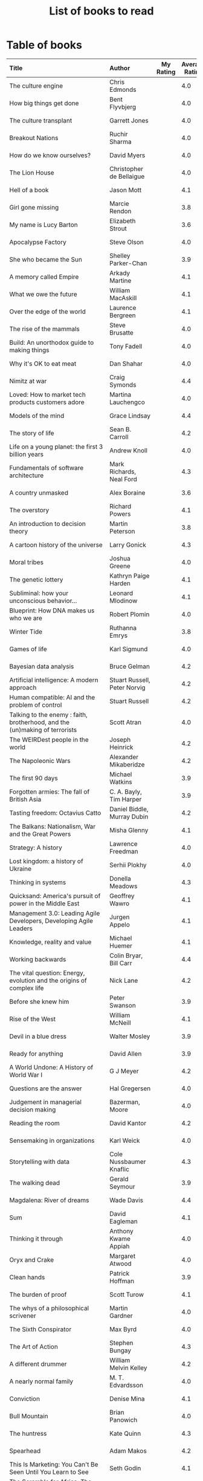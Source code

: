 #+Title: List of books to read
#+FILETAGS: :Books:
#+STARTUP: shrink

* Table of books

#+NAME: books_table
|----------------------------------------------------------------------------------------------------------------------------------------------------+-----------------------------------------------+-----------+----------------+------------+------------+-------------------------------------------+---------|
| Title                                                                                                                                              | Author                                        | My Rating | Average Rating | Date Read  | Date Added | Genre                                     | Status  |
| <l25>                                                                                                                                              | <l10>                                         |       <3> |            <3> | <l10>      | <l10>      | <l10>                                     | <l8>    |
|----------------------------------------------------------------------------------------------------------------------------------------------------+-----------------------------------------------+-----------+----------------+------------+------------+-------------------------------------------+---------|
| The culture engine                                                                                                                                 | Chris Edmonds                                 |           |            4.0 |            | 4/2/2023   | management                                | to-read |
| How big things get done                                                                                                                            | Bent Flyvbjerg                                |           |            4.0 |            | 2/20/2023  | engineering                               | to-read |
| The culture transplant                                                                                                                             | Garrett Jones                                 |           |            4.0 |            | 1/22/2023  | economics                                 | to-read |
| Breakout Nations                                                                                                                                   | Ruchir Sharma                                 |           |            4.0 |            | 1/16/2023  | economics                                 | to-read |
| How do we know ourselves?                                                                                                                          | David Myers                                   |           |            4.0 |            | 12/24/2022 | brain                                     | to-read |
| The Lion House                                                                                                                                     | Christopher de Bellaigue                      |           |            4.0 |            | 12/11/2022 | eastern-history                           | to-read |
| Hell of a book                                                                                                                                     | Jason Mott                                    |           |            4.1 |            | 12/04/2022 | fiction                                   | to-read |
| Girl gone missing                                                                                                                                  | Marcie Rendon                                 |           |            3.8 |            | 10/04/2022 | thriller                                  | to-read |
| My name is Lucy Barton                                                                                                                             | Elizabeth Strout                              |           |            3.6 |            | 10/04/2022 | fiction                                   | to-read |
| Apocalypse Factory                                                                                                                                 | Steve Olson                                   |           |            4.0 |            | 10/04/2022 | western-history                           | to-read |
| She who became the Sun                                                                                                                             | Shelley Parker-Chan                           |           |            3.9 |            | 08/22/2022 | eastern-fiction                           | to-read |
| A memory called Empire                                                                                                                             | Arkady Martine                                |           |            4.1 |            | 08/22/2022 | science-fiction                           | to-read |
| What we owe the future                                                                                                                             | William MacAskill                             |           |            4.1 |            | 08/16/2022 | philosophy                                | to-read |
| Over the edge of the world                                                                                                                         | Laurence Bergreen                             |           |            4.1 |            | 08/15/2022 | eastern-history                           | to-read |
| The rise of the mammals                                                                                                                            | Steve Brusatte                                |           |            4.0 |            | 07/25/2022 | biology                                   | to-read |
| Build: An unorthodox guide to making things                                                                                                        | Tony Fadell                                   |           |            4.0 |            | 06/25/2022 | management, product                       | to-read |
| Why it's OK to eat meat                                                                                                                            | Dan Shahar                                    |           |            4.0 |            | 06/13/2022 | philosophy                                | to-read |
| Nimitz at war                                                                                                                                      | Craig Symonds                                 |           |            4.4 |            | 05/30/2022 | western-history                           | to-read |
| Loved: How to market tech products customers adore                                                                                                 | Martina Lauchengco                            |           |            4.0 |            | 05/14/2022 | marketing, product                        | to-read |
| Models of the mind                                                                                                                                 | Grace Lindsay                                 |           |            4.4 |            | 03/13/2022 | brain                                     | to-read |
| The story of life                                                                                                                                  | Sean B. Carroll                               |           |            4.2 |            | 02/12/2022 | biology                                   | to-read |
| Life on a young planet: the first 3 billion years                                                                                                  | Andrew Knoll                                  |           |            4.0 |            | 02/09/2022 | biology                                   | to-read |
| Fundamentals of software architecture                                                                                                              | Mark Richards, Neal Ford                      |           |            4.3 |            | 01/29/2022 | software, engineering, textbook           | to-read |
| A country unmasked                                                                                                                                 | Alex Boraine                                  |           |            3.6 |            | 01/01/2022 | eastern-history                           | to-read |
| The overstory                                                                                                                                      | Richard Powers                                |           |            4.1 |            | 01/01/2022 | fiction                                   | to-read |
| An introduction to decision theory                                                                                                                 | Martin Peterson                               |           |            3.8 |            | 12/18/2021 | maths, textbook                           | to-read |
| A cartoon history of the universe                                                                                                                  | Larry Gonick                                  |           |            4.3 |            | 12/17/2021 | eastern-history, western-history          | to-read |
| Moral tribes                                                                                                                                       | Joshua Greene                                 |           |            4.0 |            | 12/10/2021 | philosophy                                | to-read |
| The genetic lottery                                                                                                                                | Kathryn Paige Harden                          |           |            4.1 |            | 12/06/2021 | genetics                                  | to-read |
| Subliminal: how your unconscious behavior...                                                                                                       | Leonard Mlodinow                              |           |            4.1 |            | 12/04/2021 | science                                   | to-read |
| Blueprint: How DNA makes us who we are                                                                                                             | Robert Plomin                                 |           |            4.0 |            | 11/13/2021 | genetics                                  | to-read |
| Winter Tide                                                                                                                                        | Ruthanna Emrys                                |           |            3.8 |            | 11/07/2021 | science-fiction                           | to-read |
| Games of life                                                                                                                                      | Karl Sigmund                                  |           |            4.0 |            | 10/31/2021 | maths                                     | to-read |
| Bayesian data analysis                                                                                                                             | Bruce Gelman                                  |           |            4.2 |            | 10/17/2021 | maths, textbook                           | to-read |
| Artificial intelligence: A modern approach                                                                                                         | Stuart Russell, Peter Norvig                  |           |            4.2 |            | 10/10/2021 | science, textbook                         | to-read |
| Human compatible: AI and the problem of control                                                                                                    | Stuart Russell                                |           |            4.2 |            | 10/10/2021 | science                                   | to-read |
| Talking to the enemy : faith, brotherhood, and the (un)making of terrorists                                                                        | Scott Atran                                   |           |            4.0 |            | 9/23/2021  | society                                   | to-read |
| The WEIRDest people in the world                                                                                                                   | Joseph Heinrick                               |           |            4.2 |            | 9/3/2021   | society                                   | to-read |
| The Napoleonic Wars                                                                                                                                | Alexander Mikaberidze                         |           |            4.2 |            | 8/25/2021  | eastern-history                           | to-read |
| The first 90 days                                                                                                                                  | Michael Watkins                               |           |            3.9 |            | 5/26/2021  | management                                | to-read |
| Forgotten armies: The fall of British Asia                                                                                                         | C. A. Bayly, Tim Harper                       |           |            3.9 |            | 5/15/2021  | eastern-history                           | to-read |
| Tasting freedom: Octavius Catto                                                                                                                    | Daniel Biddle, Murray Dubin                   |           |            4.2 |            | 5/9/2021   | black-biography                           | to-read |
| The Balkans: Nationalism, War and the Great Powers                                                                                                 | Misha Glenny                                  |           |            4.1 |            | 4/24/2021  | eastern-history                           | to-read |
| Strategy: A history                                                                                                                                | Lawrence Freedman                             |           |            4.0 |            | 4/18/2021  | strategy, management                      | to-read |
| Lost kingdom: a history of Ukraine                                                                                                                 | Serhii Plokhy                                 |           |            4.0 |            | 4/16/2021  | eastern-history                           | to-read |
| Thinking in systems                                                                                                                                | Donella Meadows                               |           |            4.3 |            | 4/8/2021   | management                                | to-read |
| Quicksand: America's pursuit of power in the Middle East                                                                                           | Geoffrey Wawro                                |           |            4.1 |            | 4/8/2021   | western-history                           | to-read |
| Management 3.0: Leading Agile Developers, Developing Agile Leaders                                                                                 | Jurgen Appelo                                 |           |            4.1 |            | 4/8/2021   | process, management                       | to-read |
| Knowledge, reality and value                                                                                                                       | Michael Huemer                                |           |            4.1 |            | 4/8/2021   | philosophy, textbook                      | to-read |
| Working backwards                                                                                                                                  | Colin Bryar, Bill Carr                        |           |            4.4 |            | 3/20/2021  | management                                | to-read |
| The vital question: Energy, evolution and the origins of complex life                                                                              | Nick Lane                                     |           |            4.2 |            | 10/3/2021  | genetics                                  | to-read |
| Before she knew him                                                                                                                                | Peter Swanson                                 |           |            3.9 |            | 3/20/2021  | thriller                                  | to-read |
| Rise of the West                                                                                                                                   | William McNeill                               |           |            4.1 |            | 2/20/2021  | western-history                           | to-read |
| Devil in a blue dress                                                                                                                              | Walter Mosley                                 |           |            3.9 |            | 2/20/2021  | thriller                                  | to-read |
| Ready for anything                                                                                                                                 | David Allen                                   |           |            3.9 |            | 2/15/2021  | self-improvement                          | to-read |
| A World Undone: A History of World War I                                                                                                           | G J Meyer                                     |           |            4.2 |            | 12/27/2020 | western-history                           | to-read |
| Questions are the answer                                                                                                                           | Hal Gregersen                                 |           |            4.0 |            | 12/27/2020 | management                                | to-read |
| Judgement in managerial decision making                                                                                                            | Bazerman, Moore                               |           |            4.0 |            | 12/22/2020 | management                                | to-read |
| Reading the room                                                                                                                                   | David Kantor                                  |           |            4.2 |            | 11/7/2020  | management                                | to-read |
| Sensemaking in organizations                                                                                                                       | Karl Weick                                    |           |            4.0 |            | 11/7/2020  | management                                | to-read |
| Storytelling with data                                                                                                                             | Cole Nussbaumer Knaflic                       |           |            4.3 |            | 10/22/2020 | design                                    | to-read |
| The walking dead                                                                                                                                   | Gerald Seymour                                |           |            3.9 |            | 9/26/2020  | thriller                                  | to-read |
| Magdalena: River of dreams                                                                                                                         | Wade Davis                                    |           |            4.4 |            | 9/6/2020   | society                                   | to-read |
| Sum                                                                                                                                                | David Eagleman                                |           |            4.1 |            | 9/6/2020   | science-fiction                           | to-read |
| Thinking it through                                                                                                                                | Anthony Kwame Appiah                          |           |            4.0 |            | 8/30/2020  | philosophy                                | to-read |
| Oryx and Crake                                                                                                                                     | Margaret Atwood                               |           |            4.0 |            | 8/1/2020   | science-fiction                           | to-read |
| Clean hands                                                                                                                                        | Patrick Hoffman                               |           |            3.9 |            | 6/7/2020   | thriller                                  | to-read |
| The burden of proof                                                                                                                                | Scott Turow                                   |           |            4.1 |            | 5/11/2020  | thriller                                  | to-read |
| The whys of a philosophical scrivener                                                                                                              | Martin Gardner                                |           |            4.0 |            | 10/20/2019 | philosophy                                | to-read |
| The Sixth Conspirator                                                                                                                              | Max Byrd                                      |           |            4.0 |            | 9/2/2019   | western-history                           | to-read |
| The Art of Action                                                                                                                                  | Stephen Bungay                                |           |            4.3 |            | 8/9/2019   | management                                | to-read |
| A different drummer                                                                                                                                | William Melvin Kelley                         |           |            4.2 |            | 7/2/2019   | fiction                                   | to-read |
| A nearly normal family                                                                                                                             | M. T. Edvardsson                              |           |            4.0 |            | 7/2/2019   | scandinavian-thriller                     | to-read |
| Conviction                                                                                                                                         | Denise Mina                                   |           |            4.1 |            | 6/22/2019  | thriller                                  | to-read |
| Bull Mountain                                                                                                                                      | Brian Panowich                                |           |            4.0 |            | 5/4/2019   | thriller                                  | to-read |
| The huntress                                                                                                                                       | Kate Quinn                                    |           |            4.3 |            | 2/17/2019  | thriller                                  | to-read |
| Spearhead                                                                                                                                          | Adam Makos                                    |           |            4.2 |            | 2/17/2019  | western-history                           | to-read |
| This Is Marketing: You Can't Be Seen Until You Learn to See                                                                                        | Seth Godin                                    |           |            4.1 |            | 11/18/2018 | marketing, management                     | to-read |
| The Scramble for Africa: The White Man's Conquest of the Dark Continent from 1876 to 1912                                                          | Thomas Pakenham                               |           |            4.1 |            | 8/15/2018  | eastern-history                           | to-read |
| The Far Empty                                                                                                                                      | J. Todd Scott                                 |           |            4.0 |            | 3/18/2018  | thriller                                  | to-read |
| Freshwater                                                                                                                                         | Akwaeke Emezi                                 |           |            4.0 |            | 2/11/2018  | thriller                                  | to-read |
| The Woman in the Window                                                                                                                            | A. J. Finn                                    |           |            4.0 |            | 1/13/2018  | thriller                                  | to-read |
| Fatherland                                                                                                                                         | Robert Harris                                 |           |            4.0 |            | 1/13/2018  | fiction                                   | to-read |
| Life 3.0: Being Human in the Age of Artificial Intelligence                                                                                        | Max Tegmark                                   |           |            4.1 |            | 11/18/2017 | brain                                     | to-read |
| The Man Who Mistook His Wife for a Hat and Other Clinical Tales                                                                                    | Oliver Sacks                                  |           |            4.1 |            | 10/22/2017 | science                                   | to-read |
| The Prague Sonata                                                                                                                                  | Bradford Morrow                               |           |            4.0 |            | 10/15/2017 | thriller                                  | to-read |
| The Medici: Godfathers of the Renaissance                                                                                                          | Paul Strathern                                |           |            4.1 |            | 10/1/2017  | western-biography                         | to-read |
| Behold the Dreamers                                                                                                                                | Imbolo Mbue                                   |           |            4.0 |            | 10/1/2017  | african-fiction                           | to-read |
| Crucial Conversations: Tools for Talking When Stakes Are High                                                                                      | Kerry Patterson                               |           |            4.0 |            | 9/9/2017   | management                                | to-read |
| Watergate: The Corruption of American Politics and the Fall of Richard Nixon                                                                       | Fred Emery                                    |           |            4.0 |            | 8/19/2017  | western-history                           | to-read |
| In Gods We Trust: The Evolutionary Landscape of Religion                                                                                           | Scott Atran                                   |           |            4.0 |            | 7/29/2017  | genetics                                  | to-read |
| Extremely Loud and Incredibly Close                                                                                                                | Jonathan Safran Foer                          |           |            4.0 |            | 6/24/2017  | fiction                                   | to-read |
| The Makioka Sisters                                                                                                                                | Junichiro Tanizaki                            |           |            4.0 |            | 5/13/2017  | japanese-fiction                          | to-read |
| Ivan's War: Life and Death in the Red Army, 1939-1945                                                                                              | Catherine Merridale                           |           |            4.0 |            | 4/1/2017   | eastern-history                           | to-read |
| Crossing Point                                                                                                                                     | James Glickman                                |           |            4.3 |            | 11/12/2017 | fiction                                   | to-read |
| Thus Bad Begins                                                                                                                                    | Javier Marias                                 |           |            4.0 |            | 11/6/2016  | thriller                                  | to-read |
| Amos Walker: The Complete Story Collection                                                                                                         | Loren D. Estleman                             |           |            4.1 |            | 7/17/2016  | thriller                                  | to-read |
| Five Families: The Rise, Decline, and Resurgence of America's Most Powerful Mafia Empires                                                          | Selwyn Raab                                   |           |            4.1 |            | 1/12/2016  | western-biography                         | to-read |
| The Christmas Virtues: A Treasury of Conservative Tales for the Holidays                                                                           | Jonathan V. Last                              |           |            4.1 |            | 12/19/2015 | society                                   | to-read |
| The Logic of Collective Action: Public Goods and the Theory of Groups                                                                              | Mancur Olson                                  |           |            4.0 |            | 9/10/2015  | society                                   | to-read |
| Compulsion                                                                                                                                         | Meyer Levin                                   |           |            4.1 |            | 5/24/2015  | thriller                                  | to-read |
| Marketing Management                                                                                                                               | Philip Kotler                                 |           |            4.1 |            | 2/22/2015  | marketing, management, textbook           | to-read |
| Economic Hierarchies, Organization and the Structure of Production                                                                                 | Gordon Tullock                                |           |            4.0 |            | 12/30/2014 | economics                                 | to-read |
| Jesus' Son                                                                                                                                         | Denis Johnson                                 |           |            4.1 |            | 11/1/2014  | fiction                                   | to-read |
| The whys of a political scrivener                                                                                                                  | Martin Gardner                                |           |            4.0 |            | 11/23/2013 | philosophy                                | to-read |
| The elegant universe                                                                                                                               | Brian Greene                                  |           |            4.1 |            | 3/20/2022  | physics                                   | to-read |
| Business model generation                                                                                                                          | Alex Osterwalder                              |           |            4.2 |            | 02/27/2022 | management                                | to-read |
| A failed empire                                                                                                                                    | Vladislav Zubok                               |         3 |            3.9 | 02/15/2023 | 11/14/2022 | eastern-history                           | read    |
| Lenin the dictator                                                                                                                                 | Victor Sebestyen                              |         5 |            4.2 | 11/25/2022 | 01/13/2022 | eastern-history                           | read    |
| Nuclear Folly                                                                                                                                      | Serhii Plokhy                                 |         5 |            4.2 | 10/04/2022 | 09/15/2022 | western-history                           | read    |
| Who gets what and why                                                                                                                              | Alvin Roth                                    |         3 |            3.9 | 09/15/2022 | 08/14/2022 | economics, games                          | read    |
| Culture map                                                                                                                                        | Erin Meyer                                    |         5 |            4.4 | 9/5/2022   | 12/22/2020 | management                                | read    |
| These women                                                                                                                                        | Ivy Pochoda                                   |         5 |            4.3 | 7/25/2022  | 5/11/2020  | thriller                                  | read    |
| The Elephant in the Brain                                                                                                                          | Kevin Simler                                  |         5 |            4.2 | 7/18/2022  | 7/30/2018  | brain                                     | read    |
| Tumbling                                                                                                                                           | Diane McKinney-Whetstone                      |         4 |            4.2 | 4/15/2022  | 4/5/2017   | fiction                                   | read    |
| Infectious: Pathogens and how we fight them                                                                                                        | John Tregoning                                |         1 |            4.0 | 04/10/2022 | 12/12/2021 | biology                                   | read    |
| The Best Place to Work: The Art and Science of Creating an Extraordinary Workplace                                                                 | Ron Friedman                                  |         5 |            4.2 | 7/7/2022   | 4/12/2015  | management                                | read    |
| Strategic Management                                                                                                                               | Charles Hill, Gareth Jones, Melissa Schilling |         5 |            4.5 | 3/22/2022  | 10/2/2019  | strategy, management, textbook            | read    |
| Confessions                                                                                                                                        | Kanae Minato                                  |         4 |            4.1 | 2/21/2022  | 8/16/2014  | thriller                                  | read    |
| Your inner fish                                                                                                                                    | Neil Shubin                                   |         5 |            4.0 | 2/12/2022  | 12/04/2021 | biology                                   | read    |
| Sync: the emerging science of social order                                                                                                         | Steven Strogatz                               |         2 |            4.0 | 1/27/2022  | 12/04/2021 | maths                                     | read    |
| The dead are arising: The life of Malcolm X                                                                                                        | Les Payne                                     |         4 |            4.3 | 01/24/2022 | 3/20/2021  | black-biography                           | read    |
| Alan Turing: The Enigma                                                                                                                            | Andrew Hodges                                 |         4 |            3.7 | 01/12/2022 | 01/12/2022 | western-biography, maths                  | read    |
| Fundamentals                                                                                                                                       | Frank Wilczek                                 |         1 |            4.0 | 12/25/2021 | 12/20/2021 | physics                                   | read    |
| Designing data-intensive applications                                                                                                              | Martin Kleppmann                              |         5 |            4.5 | 01/15/2022 | 12/10/2021 | software, engineering, textbook           | read    |
| The burning room                                                                                                                                   | Michael Connelly                              |         4 |            4.0 | 11/22/2021 | 11/22/2021 | thriller                                  | read    |
| Leaving Berlin                                                                                                                                     | Joseph Kanon                                  |         4 |            3.8 | 12/18/2021 | 12/04/2021 | espionage                                 | read    |
| Many thousands gone: A history of slavery                                                                                                          | Ira Berlin                                    |         5 |            4.1 | 11/26/2021 | 12/27/2020 | black-history                             | read    |
| I contain multitudes: the microbes within us                                                                                                       | Ed Yong                                       |         2 |            4.1 | 11/12/2021 | 10/3/2021  | biology                                   | read    |
| Shuggie Bain                                                                                                                                       | Douglas Stuart                                |         3 |            4.4 | 12/07/2021 | 12/22/2020 | fiction                                   | read    |
| The Transformation of the World: A Global History of the Nineteenth Century                                                                        | Jurgen Osterhammel                            |         2 |            4.2 | 12/18/2021 | 5/24/2014  | western-history                           | read    |
| Seiobo There Below                                                                                                                                 | Laszlo Krasznahorkai                          |         1 |            4.3 | 11/30/2021 | 11/2/2013  | fiction                                   | read    |
| Game theory: an introduction                                                                                                                       | Steve Tadelis                                 |         5 |            4.0 | 11/20/2021 | 8/30/2020  | maths, textbook                           | read    |
| Algorithms to Live By: The Computer Science of Human Decisions                                                                                     | Brian Christian                               |         5 |            4.2 | 10/10/2021 | 1/22/2017  | science                                   | read    |
| The spy and the traitor                                                                                                                            | Ben MacIntyre                                 |         5 |            4.5 | 9/30/2021  | 9/30/2021  | eastern-biography                         | read    |
| Osman's dream: A history of the Ottoman Empire                                                                                                     | Carolin Finkel                                |         2 |            3.7 | 9/22/2021  | 12/22/2020 | eastern-history                           | read    |
| Transcendent kingdom                                                                                                                               | Yaa Gyasi                                     |         3 |            4.2 | 9/8/2021   | 9/8/2021   | fiction                                   | read    |
| Why Meditate?: Working with Thoughts and Emotions                                                                                                  | Matthieu Ricard                               |         3 |            4.0 | 8/25/2021  | 8/17/2017  | buddhism                                  | read    |
| Climate Change: What everyone needs to know                                                                                                        | Joseph Romm                                   |         4 |            4.2 | 8/20/2021  | 8/20/2021  | science                                   | read    |
| False Alarm                                                                                                                                        | Bjorn Lomborg                                 |         5 |            4.3 | 8/10/2021  | 8/10/2021  | economics                                 | read    |
| The Happiness Hypothesis                                                                                                                           | Jonathan Haidt                                |         4 |            4.1 | 7/25/2021  | 3/24/2019  | philosophy                                | read    |
| The white man's burden                                                                                                                             | William Easterly                              |         2 |            3.8 | 7/7/2021   | 7/7/2021   | economics                                 | read    |
| Heat: How to stop the planet from burning                                                                                                          | George Monbiot                                |         3 |            4.1 | 7/5/2021   | 7/5/2021   | science                                   | read    |
| Open borders                                                                                                                                       | Bryan Caplan                                  |         5 |            4.2 | 6/26/2021  | 6/26/2021  | society                                   | read    |
| Poor economics                                                                                                                                     | Abhijit Banerjee, Esther Duflo                |         5 |            4.2 | 6/23/2021  | 6/23/2021  | economics                                 | read    |
| Practical Ethics                                                                                                                                   | Peter Singer                                  |         5 |            4.1 | 6/18/2021  | 6/18/2021  | philosophy                                | read    |
| The life you can save                                                                                                                              | Peter Singer                                  |         5 |            4.5 | 5/29/2021  | 5/29/2021  | philosophy                                | read    |
| Dialogues on ethical vegetarianism                                                                                                                 | Michael Huemer                                |         5 |            4.6 | 5/21/2021  | 7/8/2019   | philosophy                                | read    |
| You Are Not a Stranger Here                                                                                                                        | Adam Haslett                                  |         5 |            4.0 | 5/20/2021  | 5/1/2016   | fiction                                   | read    |
| Consciousness and the social brain                                                                                                                 | Michael Graziano                              |         3 |            4.2 | 5/10/2021  | 9/15/2019  | brain                                     | read    |
| The Human Predicament: A Candid Guide to Life's Biggest Questions                                                                                  | David Benatar                                 |         5 |            4.0 | 4/24/2021  | 9/1/2017   | philosophy                                | read    |
| The art of war                                                                                                                                     | Sun Tzu                                       |         3 |            4.0 | 4/20/2021  | 4/20/2021  | strategy, management                      | read    |
| On Grand Strategy                                                                                                                                  | John Lewis Gaddis                             |         2 |            3.8 | 4/17/2021  | 4/17/2021  | strategy, management                      | read    |
| Still Alice                                                                                                                                        | Lisa Genova                                   |         4 |            4.3 | 4/16/2021  | 5/13/2018  | fiction                                   | read    |
| Napoleon: A Life                                                                                                                                   | Andrew Roberts                                |         4 |            4.1 | 4/5/2021   | 10/14/2018 | western-history                           | read    |
| Superforecasting: The Art and Science of Prediction                                                                                                | Philip E. Tetlock                             |         5 |            4.1 | 3/6/2021   | 9/26/2015  | science                                   | read    |
| Scale: The Universal Laws of Growth, Innovation, Sustainability                                                                                    | Geoffrey West                                 |         2 |            4.2 | 3/3/2021   | 11/18/2017 | science                                   | read    |
| The Cold War: A new history                                                                                                                        | John Lewis Gaddis                             |         5 |              4 | 2/20/2021  | 12/27/2020 | western-history                           | read    |
| Imperial twilight: the opium war                                                                                                                   | Stephen Platt                                 |         5 |            4.3 | 2/15/2021  | 1/14/2020  | eastern-history                           | read    |
| A burning                                                                                                                                          | Megha Majumdar                                |         4 |            3.9 | 2/13/2021  | 7/21/2020  | indian-fiction                            | read    |
| The Crossing                                                                                                                                       | Michael Connelly                              |         4 |            4.2 | 2/10/2021  | 2/10/2021  | thriller                                  | read    |
| Bismarck: the man and the statesman                                                                                                                | A. P. J. Taylor                               |         2 |            3.8 | 1/15/2021  | 1/15/2021  | western-history                           | read    |
| Good talk                                                                                                                                          | Mira Jacob                                    |         4 |            4.0 | 1/12/2021  | 1/12/2021  | indian-society                            | read    |
| Emperor of Japan: Meiji and his world                                                                                                              | Gordon Keene                                  |         2 |              4 | 1/10/2021  | 12/22/2020 | eastern-history                           | read    |
| A Peace to End All Peace: The Fall Of The Ottoman Empire And The Creation Of The Modern Middle East                                                | David Fromkin                                 |         3 |            4.2 | 1/10/2021  | 6/18/2017  | eastern-history                           | read    |
| Old Man's War (Old Man's War, #1)                                                                                                                  | John Scalzi                                   |         4 |            4.2 | 1/5/2021   | 10/22/2017 | science-fiction                           | read    |
| The War That Ended Peace: The Road to 1914                                                                                                         | Margaret MacMillan                            |         5 |            4.2 | 12/27/2020 | 12/30/2018 | western-history                           | read    |
| Identical                                                                                                                                          | Scott Turow                                   |         3 |            4.1 | 12/25/2020 | 5/11/2020  | thriller                                  | read    |
| The wrong side of goodbye                                                                                                                          | Michael Connelly                              |         4 |              4 | 12/16/2020 | 12/16/2020 | thriller                                  | read    |
| Half of a yellow sun                                                                                                                               | Chimamanda Ngozi Adichie                      |         3 |              4 | 12/11/2020 | 12/1/2020  | african-fiction                           | read    |
| A troubled man                                                                                                                                     | Henning Menkell                               |         4 |            4.0 | 11/25/2020 | 10/22/2020 | scandinavian-thriller                     | read    |
| Leonardo da Vinci                                                                                                                                  | Walter Isaacson                               |         2 |            4.0 | 11/20/2020 | 10/1/2017  | western-biography                         | read    |
| Infidel                                                                                                                                            | Ayaan Hirsi Ali                               |         2 |            4.2 | 11/6/2020  | 1/20/2019  | eastern-biography                         | read    |
| I'm traveling alone                                                                                                                                | Samuel Bjork                                  |         5 |            4.0 | 10/25/2020 | 7/27/2020  | scandinavian-thriller                     | read    |
| Homegoing                                                                                                                                          | Yaa Gyasi                                     |         5 |            4.4 | 10/11/2020 | 4/2/2017   | black-fiction                             | read    |
| Secondhand time: The last of the Soviets                                                                                                           | Svetlana Alexievich                           |         1 |            4.4 | 10/1/2020  | 6/7/2020   | society                                   | read    |
| Bloodmoney                                                                                                                                         | David Ignatius                                |         4 |            4.0 | 9/25/2020  | 9/25/2020  | espionage                                 | read    |
| Foundryside (Founders, #1)                                                                                                                         | Robert Jackson Bennett                        |         2 |            4.3 | 9/20/2020  | 10/14/2018 | science-fiction                           | read    |
| The idea factory                                                                                                                                   | Jon Gertner                                   |         5 |            4.2 | 9/6/2020   | 8/22/2020  | science                                   | read    |
| Extreme Ownership                                                                                                                                  | Jocko Willink, Leif Babin                     |         1 |            4.3 | 8/7/2020   | 8/17/2019  | self-improvement                          | read    |
| After Tamerlane: The Global History of Empire Since 1405                                                                                           | John Darwin                                   |         5 |            4.0 | 8/5/2020   | 6/21/2015  | eastern-history                           | read    |
| Edison                                                                                                                                             | Edmund Morris                                 |         4 |            3.5 | 6/30/2020  | 6/13/2020  | science, western-biography                | read    |
| Basho's Haiku                                                                                                                                      | Basho                                         |         2 |            4.0 | 6/23/2020  | 6/23/2020  | poetry                                    | read    |
| Altruism: The Power of Compassion to Change Yourself and the World                                                                                 | Matthieu Ricard                               |         2 |            4.3 | 6/13/2020  | 6/13/2015  | buddhism, philosophy                      | read    |
| The Rising Sun                                                                                                                                     | John Toland                                   |         4 |            4.2 | 6/7/2020   | 11/7/2019  | eastern-history                           | read    |
| Testimony                                                                                                                                          | Scott Turow                                   |         4 |            3.7 | 6/1/2020   | 6/1/2020   | thriller                                  | read    |
| The Narrow Road to the Deep North                                                                                                                  | Richard Flanagan                              |         4 |            4.0 | 3/30/2020  | 12/30/2014 | fiction                                   | read    |
| The Righteous Mind                                                                                                                                 | Jonathan Haidt                                |         5 |            4.2 | 3/5/2020   | 3/24/2019  | society                                   | read    |
| Last Stories                                                                                                                                       | William Trevor                                |         5 |            4.0 | 2/7/2020   | 5/13/2018  | eastern-fiction                           | read    |
| Pushkin Hills                                                                                                                                      | Sergei Dovlatov                               |         3 |            4.2 | 1/19/2020  | 7/19/2014  | eastern-fiction                           | read    |
| Country Dark                                                                                                                                       | Chris Offutt                                  |         5 |            4.2 | 1/12/2020  | 4/8/2018   | fiction                                   | read    |
| The Illicit Happiness of Other People                                                                                                              | Manu Joseph                                   |         2 |            4.1 | 1/5/2020   | 10/15/2016 | indian-fiction                            | read    |
| The Sports Gene: Inside the Science of Extraordinary Athletic Performance                                                                          | David Epstein                                 |         5 |            4.2 | 1/2/2020   | 7/27/2013  | genetics, sports                          | read    |
| Midnight's children                                                                                                                                | Salman Rushdie                                |         3 |            4.0 | 12/5/2019  | 9/2/2019   | indian-fiction                            | read    |
| The Immortal Life of Henrietta Lacks                                                                                                               | Rebecca Skloot                                |         3 |            4.1 | 12/5/2019  | 11/4/2011  | science                                   | read    |
| Inspired: How To Create Products Customers Love                                                                                                    | Marty Cagan                                   |         4 |            4.2 | 12/1/2019  | 12/30/2018 | product                                   | read    |
| The Underground Railroad                                                                                                                           | Colson Whitehead                              |         5 |            4.0 | 11/22/2019 | 12/31/2016 | black-fiction                             | read    |
| Between the world and me                                                                                                                           | Ta-Nehisi Coates                              |         3 |            4.4 | 10/30/2019 | 10/15/2019 | black-biography                           | read    |
| Stalin: The Court of the Red Tsar                                                                                                                  | Simon Sebag Montefiore                        |         1 |            4.2 | 10/23/2019 | 8/20/2017  | eastern-biography                         | read    |
| Being Nobody,Going Nowhere: Meditations on the Buddhist Path                                                                                       | Ayya Khema                                    |         4 |            4.3 | 10/13/2019 | 11/5/2017  | buddhism                                  | read    |
| The tiger's wife                                                                                                                                   | Tea Obreht                                    |         3 |            3.4 | 9/23/2019  | 8/17/2019  | fiction                                   | read    |
| Escaping the Build Trap                                                                                                                            | Melissa Perri                                 |         4 |            4.4 | 9/15/2019  | 8/9/2019   | product                                   | read    |
| The History of Money                                                                                                                               | Jack Weatherford                              |         2 |            3.9 | 9/15/2019  | 12/18/2011 | western-history                           | read    |
| Behave: The Biology of Humans at Our Best and Worst                                                                                                | Robert M. Sapolsky                            |         2 |            4.4 | 9/10/2019  | 11/18/2017 | brain                                     | read    |
| Nutshell                                                                                                                                           | Ian McEwan                                    |         3 |            3.7 | 9/2/2019   | 9/3/2016   | fiction                                   | read    |
| The Burgess Boys                                                                                                                                   | Elizabeth Strout                              |         5 |            3.6 | 8/12/2019  | 7/15/2019  | fiction                                   | read    |
| Leadership: In Turbulent Times                                                                                                                     | Doris Kearns Goodwin                          |         2 |            4.4 | 8/10/2019  | 12/30/2018 | western-biography                         | read    |
| Moriarty (Sherlock Holmes, #2)                                                                                                                     | Anthony Horowitz                              |         3 |            3.8 | 7/15/2019  | 9/24/2017  | thriller                                  | read    |
| Measuring & Managing Performance in Organizations                                                                                                  | Robert D. Austin                              |         3 |            4.0 | 7/6/2019   | 3/5/2014   | process                                   | read    |
| The Problem of Political Authority: An Examination of the Right to Coerce and the Duty to Obey                                                     | Michael Huemer                                |         5 |            4.6 | 6/28/2019  | 9/1/2014   | philosophy                                | read    |
| The Romanovs                                                                                                                                       | Simon Sebag Montefiore                        |         2 |            4.1 | 6/10/2019  | 6/8/2019   | eastern-history                           | read    |
| The Great Game: The struggle for empire in Central Asia                                                                                            | Peter Hopkirk                                 |         4 |            4.3 | 6/7/2019   | 1/20/2019  | eastern-history                           | read    |
| The Quantum Spy                                                                                                                                    | David Ignatius                                |         5 |            3.7 | 5/22/2019  | 11/11/2017 | espionage                                 | read    |
| The Fifth Season (The Broken Earth,#1)                                                                                                             | N. K. Jemisin                                 |         5 |            4.3 | 3/17/2019  | 11/5/2017  | science-fiction                           | read    |
| Ambiguity Machines and Other Stories                                                                                                               | Vandana Singh                                 |         2 |            4.0 | 2/17/2019  | 12/30/2018 | science-fiction                           | read    |
| The Tsar of Love and Techno                                                                                                                        | Anthony Marra                                 |         5 |            4.3 | 2/1/2019   | 3/17/2018  | fiction                                   | read    |
| What Is the Name of This Book?                                                                                                                     | Raymond M. Smullyan                           |         4 |            4.3 | 10/1/2018  | 7/3/2013   | brain                                     | read    |
| Empire: How Britain Made the Modern World                                                                                                          | Niall Ferguson                                |         4 |            3.9 | 9/18/2018  | 1/13/2018  | western-history                           | read    |
| The Product Manager's Desk Reference                                                                                                               | Steven Haines                                 |         5 |            3.8 | 8/28/2018  | 7/24/2018  | product                                   | read    |
| An Era of Darkness: The British Empire in India                                                                                                    | Shashi Tharoor                                |         4 |            4.2 | 8/28/2018  | 1/13/2018  | indian-history                            | read    |
| Unfinished Empire: The Global Expansion of Britain                                                                                                 | John Darwin                                   |         5 |            4.0 | 8/13/2018  | 7/15/2018  | eastern-history                           | read    |
| The Twenty-Three (Promise Falls,#3)                                                                                                                | Linwood Barclay                               |         4 |            4.0 | 6/16/2018  | 6/17/2018  | thriller                                  | read    |
| Far From True (Promise Falls, #2)                                                                                                                  | Linwood Barclay                               |         4 |            3.9 | 6/3/2018   | 6/16/2018  | thriller                                  | read    |
| Broken Promise (Promise Falls,#1)                                                                                                                  | Linwood Barclay                               |         4 |            3.9 | 5/26/2018  | 12/10/2017 | thriller                                  | read    |
| Maximum City: Bombay Lost and Found                                                                                                                | Suketu Mehta                                  |         4 |            3.9 | 5/11/2018  | 3/25/2018  | indian-society                            | read    |
| Why the Law Is So Perverse                                                                                                                         | Leo Katz                                      |         3 |            3.4 | 2/21/2018  | 12/3/2011  | society                                   | read    |
| A Fine Balance                                                                                                                                     | Rohinton Mistry                               |         5 |            4.4 | 2/13/2020  | 10/10/2011 | indian-fiction,books-to-read-again        | read    |
| ADKAR: A Model for Change in Business,Government and our Community                                                                                 | Jeffrey Hiatt                                 |         5 |            3.9 | 2/10/2018  | 1/18/2018  | management                                | read    |
| The Hostage (Presidential Agent,#2)                                                                                                                | W.E.B. Griffin                                |         1 |            4.1 | 1/8/2018   | 10/14/2017 | thriller                                  | read    |
| Warcross (Warcross,#1)                                                                                                                             | Marie Lu                                      |         4 |            4.2 | 11/30/2017 | 11/9/2017  | kids                                      | read    |
| Caleb's Crossing                                                                                                                                   | Geraldine Brooks                              |         1 |            3.8 | 8/17/2017  | 8/17/2017  | fiction                                   | read    |
| A Wild Sheep Chase (The Rat,#3)                                                                                                                    | Haruki Murakami                               |         1 |            3.9 | 7/2/2017   | 8/11/2017  | japanese-fiction                          | read    |
| Peopleware: Productive Projects and Teams                                                                                                          | Tom DeMarco                                   |         3 |            4.2 | 9/5/2016   | 10/15/2011 | software                                  | read    |
| The Heart of the Matter                                                                                                                            | Graham Greene                                 |         4 |            4.0 | 8/9/2016   | 8/5/2017   | espionage                                 | read    |
| Raylan                                                                                                                                             | Elmore Leonard                                |         2 |            3.7 | 11/30/2015 | 1/21/2012  | thriller                                  | read    |
| The Creative Habit: Learn It and Use It for Life                                                                                                   | Twyla Tharp                                   |         1 |            4.0 | 8/22/2015  | 12/10/2011 | brain                                     | read    |
| The Design of Everyday Things                                                                                                                      | Donald A. Norman                              |         4 |            4.2 | 5/5/2015   | 11/4/2011  | design                                    | read    |
| Brain Rules: 12 Principles for Surviving and Thriving at Work,Home,and School                                                                      | John Medina                                   |         3 |            4.0 | 11/20/2014 | 2/8/2012   | brain                                     | read    |
| Armchair Economist: Economics & Everyday Life                                                                                                      | Steven E. Landsburg                           |         5 |            3.8 | 9/23/2014  | 4/13/2012  | economics,books-to-read-again             | read    |
| Aerogrammes: and Other Stories                                                                                                                     | Tania James                                   |         5 |            3.7 | 8/16/2014  | 7/4/2017   | indian-fiction                            | read    |
| Of Mice and Men                                                                                                                                    | John Steinbeck                                |         5 |            3.9 | 3/31/2014  | 11/4/2011  | fiction                                   | read    |
| Rise of Kali: Duryodhana's Mahabharata (Epic of the Kaurava Clan #2)                                                                               | Anand Neelakantan                             |         1 |            4.2 | 1/17/2014  | 7/2/2017   | indian-fiction                            | read    |
| Sociobiology: The New Synthesis                                                                                                                    | Edward O. Wilson                              |         1 |            4.1 | 1/1/2014   | 4/8/2012   | science, textbook                         | read    |
| The Maze of Bones  (The 39 Clues,#1)                                                                                                               | Rick Riordan                                  |         3 |            3.8 | 1/1/2014   | 4/2/2012   | kids                                      | read    |
| In Too Deep (The 39 Clues,#6)                                                                                                                      | Jude Watson                                   |         3 |            4.0 | 1/1/2014   | 3/22/2012  | kids                                      | read    |
| The Black Circle (The 39 Clues,#5)                                                                                                                 | Patrick Carman                                |         3 |            4.0 | 1/1/2014   | 3/9/2012   | kids                                      | read    |
| Mornings on Horseback: The Story of an Extraordinary Family,a Vanished Way of Life,and the Unique Child Who Became Theodore Roosevelt              | David McCullough                              |         2 |            4.1 | 1/1/2014   | 1/20/2012  | western-history                           | read    |
| Ender's Game (Ender's Saga,#1)                                                                                                                     | Orson Scott Card                              |         2 |            4.3 | 1/1/2014   | 12/19/2011 | science-fiction                           | read    |
| The Hitchhiker's Guide to the Galaxy (Hitchhiker's Guide to the Galaxy,#1)                                                                         | Douglas Adams                                 |         5 |            4.2 | 1/1/2014   | 12/19/2011 | fiction                                   | read    |
| A People's History of the United States                                                                                                            | Howard Zinn                                   |         5 |            4.1 | 1/1/2014   | 12/19/2011 | society,books-to-read-again               | read    |
| Genome: the Autobiography of a Species in 23 Chapters                                                                                              | Matt Ridley                                   |         4 |            4.0 | 1/1/2014   | 12/19/2011 | genetics                                  | read    |
| Freakonomics: A Rogue Economist Explores the Hidden Side of Everything (Freakonomics,#1)                                                           | Steven D. Levitt                              |         4 |            4.0 | 1/1/2014   | 12/19/2011 | economics                                 | read    |
| Bel Canto                                                                                                                                          | Ann Patchett                                  |         2 |            3.9 | 1/1/2014   | 12/19/2011 | fiction                                   | read    |
| Eye of the Needle                                                                                                                                  | Ken Follett                                   |         4 |            4.2 | 1/1/2014   | 12/5/2011  | thriller                                  | read    |
| The Inheritance of Loss                                                                                                                            | Kiran Desai                                   |         4 |            3.4 | 1/1/2014   | 12/3/2011  | indian-fiction                            | read    |
| The Black Echo (Harry Bosch,#1; Harry Bosch Universe,#1)                                                                                           | Michael Connelly                              |         4 |            4.1 | 1/1/2014   | 11/27/2011 | thriller                                  | read    |
| On Intelligence: How a New Understanding of the Brain Will Lead to the Creation of Truly Intelligent Machines                                      | Jeff Hawkins                                  |         4 |            4.1 | 1/1/2014   | 11/22/2011 | brain                                     | read    |
| The Art of Project Management                                                                                                                      | Scott Berkun                                  |         4 |            4.0 | 1/1/2014   | 11/22/2011 | management                                | read    |
| Small Is Beautiful: Economics as if People Mattered                                                                                                | Ernst F. Schumacher                           |         1 |            4.1 | 1/1/2014   | 11/17/2011 | society                                   | read    |
| The Ugly Truth (Diary of a Wimpy Kid,#5)                                                                                                           | Jeff Kinney                                   |         3 |            4.2 | 1/1/2014   | 11/14/2011 | kids                                      | read    |
| Dog Days (Diary of a Wimpy Kid,#4)                                                                                                                 | Jeff Kinney                                   |         3 |            4.2 | 1/1/2014   | 11/14/2011 | kids                                      | read    |
| The Last Straw (Diary of a Wimpy Kid,#3)                                                                                                           | Jeff Kinney                                   |         3 |            4.1 | 1/1/2014   | 11/14/2011 | kids                                      | read    |
| Rodrick Rules (Diary of a Wimpy Kid,#2)                                                                                                            | Jeff Kinney                                   |         3 |            4.1 | 1/1/2014   | 11/14/2011 | kids                                      | read    |
| Flesh and Blood                                                                                                                                    | Michael Cunningham                            |         2 |            4.0 | 1/1/2014   | 11/14/2011 | fiction                                   | read    |
| Diary of a Wimpy Kid (Diary of a Wimpy Kid,#1)                                                                                                     | Jeff Kinney                                   |         3 |            4.0 | 1/1/2014   | 11/14/2011 | kids                                      | read    |
| The Hours                                                                                                                                          | Michael Cunningham                            |         4 |            3.9 | 1/1/2014   | 11/14/2011 | fiction                                   | read    |
| The Great Indian Novel                                                                                                                             | Shashi Tharoor                                |         2 |            3.9 | 1/1/2014   | 11/13/2011 | fiction                                   | read    |
| Snow                                                                                                                                               | Orhan Pamuk                                   |         3 |            3.6 | 1/1/2014   | 11/13/2011 | eastern-fiction                           | read    |
| The Silent Raga                                                                                                                                    | Ameen Merchant                                |         4 |            3.5 | 1/1/2014   | 11/13/2011 | indian-fiction                            | read    |
| The C Programming Language                                                                                                                         | Brian W. Kernighan                            |         5 |            4.4 | 1/1/2014   | 11/4/2011  | software, textbook                        | read    |
| A Pattern Language: Towns,Buildings,Construction                                                                                                   | Christopher W. Alexander                      |         2 |            4.4 | 1/1/2014   | 11/4/2011  | design                                    | read    |
| The Emperor of All Maladies: A Biography of Cancer                                                                                                 | Siddhartha Mukherjee                          |         1 |            4.3 | 1/1/2014   | 11/4/2011  | biology                                   | read    |
| Kane and Abel (Kane and Abel,#1)                                                                                                                   | Jeffrey Archer                                |         5 |            4.3 | 1/1/2014   | 11/4/2011  | thriller                                  | read    |
| The Clean Coder: A Code of Conduct for Professional Programmers                                                                                    | Robert C. Martin                              |         3 |            4.3 | 1/1/2014   | 11/4/2011  | software                                  | read    |
| The Shock Doctrine: The Rise of Disaster Capitalism                                                                                                | Naomi Klein                                   |         2 |            4.2 | 1/1/2014   | 11/4/2011  | economics                                 | read    |
| The Man Who Knew Infinity: A Life of the Genius Ramanujan                                                                                          | Robert Kanigel                                |         5 |            4.2 | 1/1/2014   | 11/4/2011  | eastern-biography                         | read    |
| A Brief History of Time                                                                                                                            | Stephen Hawking                               |         4 |            4.2 | 1/1/2014   | 11/4/2011  | physics                                   | read    |
| From Beirut to Jerusalem                                                                                                                           | Thomas L. Friedman                            |         4 |            4.1 | 1/1/2014   | 11/4/2011  | eastern-history                           | read    |
| The Making of a Chef: Mastering Heat at the Culinary Institute of America                                                                          | Michael Ruhlman                               |         4 |            4.1 | 1/1/2014   | 11/4/2011  | society                                   | read    |
| The Rise and Decline of Nations: Economic Growth,Stagflation,and Social Rigidities                                                                 | Mancur Olson                                  |         4 |            4.0 | 1/1/2014   | 11/4/2011  | economics                                 | read    |
| Not a Penny More,Not a Penny Less                                                                                                                  | Jeffrey Archer                                |         5 |            4.0 | 1/1/2014   | 11/4/2011  | thriller                                  | read    |
| The Prodigal Daughter (Kane & Abel,#2)                                                                                                             | Jeffrey Archer                                |         4 |            3.9 | 1/1/2014   | 11/4/2011  | thriller                                  | read    |
| A Matter of Honor                                                                                                                                  | Jeffrey Archer                                |         4 |            3.9 | 1/1/2014   | 11/4/2011  | thriller                                  | read    |
| Independence Day                                                                                                                                   | Richard Ford                                  |         4 |            3.9 | 1/1/2014   | 11/4/2011  | fiction                                   | read    |
| A House for Mr Biswas                                                                                                                              | V.S. Naipaul                                  |         4 |            3.8 | 1/1/2014   | 11/4/2011  | indian-fiction                            | read    |
| Funny in Farsi: A Memoir of Growing Up Iranian in America                                                                                          | Firoozeh Dumas                                |         4 |            3.8 | 1/1/2014   | 11/4/2011  | eastern-biography                         | read    |
| A Country of Vast Designs: James K. Polk,the Mexican War and the Conquest of the American Continent                                                | Robert W. Merry                               |         2 |            3.8 | 1/1/2014   | 11/4/2011  | western-biography                         | read    |
| Shall We Tell the President? (Kane & Abel,#3)                                                                                                      | Jeffrey Archer                                |         4 |            3.7 | 1/1/2014   | 11/4/2011  | thriller                                  | read    |
| The Sportswriter                                                                                                                                   | Richard Ford                                  |         4 |            3.7 | 1/1/2014   | 11/4/2011  | fiction                                   | read    |
| The Pleasures and Sorrows of Work                                                                                                                  | Alain de Botton                               |         4 |            3.6 | 1/1/2014   | 11/4/2011  | philosophy                                | read    |
| Waiting                                                                                                                                            | Ha Jin                                        |         5 |            3.5 | 1/1/2014   | 11/4/2011  | eastern-fiction                           | read    |
| Harry Potter and the Deathly Hallows (Harry Potter,#7)                                                                                             | J.K. Rowling                                  |         5 |            4.6 | 1/1/2014   | 10/29/2011 | fiction                                   | read    |
| Harry Potter and the Half-Blood Prince (Harry Potter,#6)                                                                                           | J.K. Rowling                                  |         5 |            4.6 | 1/1/2014   | 10/29/2011 | fiction                                   | read    |
| Harry Potter and the Prisoner of Azkaban (Harry Potter,#3)                                                                                         | J.K. Rowling                                  |         5 |            4.6 | 1/1/2014   | 10/29/2011 | fiction                                   | read    |
| Harry Potter and the Goblet of Fire (Harry Potter,#4)                                                                                              | J.K. Rowling                                  |         5 |            4.5 | 1/1/2014   | 10/29/2011 | fiction                                   | read    |
| Harry Potter and the Order of the Phoenix (Harry Potter,#5)                                                                                        | J.K. Rowling                                  |         3 |            4.5 | 1/1/2014   | 10/29/2011 | fiction                                   | read    |
| Harry Potter and the Sorcerer's Stone (Harry Potter,#1)                                                                                            | J.K. Rowling                                  |         4 |            4.5 | 1/1/2014   | 10/29/2011 | fiction                                   | read    |
| Harry Potter and the Chamber of Secrets (Harry Potter,#2)                                                                                          | J.K. Rowling                                  |         4 |            4.4 | 1/1/2014   | 10/29/2011 | fiction                                   | read    |
| Randamoozham                                                                                                                                       | M. T. Vasudevan Nair                          |         5 |            4.3 | 1/1/2014   | 10/29/2011 | indian-fiction                            | read    |
| The Rise and Fall of the Third Reich: A History of Nazi Germany                                                                                    | William L. Shirer                             |         5 |            4.2 | 1/1/2014   | 10/29/2011 | western-history                           | read    |
| The Eagle Has Landed (Liam Devlin,#1)                                                                                                              | Jack Higgins                                  |         4 |            4.2 | 1/1/2014   | 10/29/2011 | thriller                                  | read    |
| Cuckold                                                                                                                                            | Kiran Nagarkar                                |         4 |            4.2 | 1/1/2014   | 10/29/2011 | indian-fiction                            | read    |
| Into Thin Air: A Personal Account of the Mount Everest Disaster                                                                                    | Jon Krakauer                                  |         4 |            4.1 | 1/1/2014   | 10/29/2011 | western-biography                         | read    |
| Interpreter of Maladies                                                                                                                            | Jhumpa Lahiri                                 |         5 |            4.1 | 1/1/2014   | 10/29/2011 | indian-fiction                            | read    |
| Where Eagles Dare                                                                                                                                  | Alistair MacLean                              |         4 |            4.1 | 1/1/2014   | 10/29/2011 | thriller                                  | read    |
| Unaccustomed Earth                                                                                                                                 | Jhumpa Lahiri                                 |         5 |            4.1 | 1/1/2014   | 10/29/2011 | indian-fiction                            | read    |
| Blindness                                                                                                                                          | Jose Saramago                                 |         4 |            4.1 | 1/1/2014   | 10/29/2011 | fiction                                   | read    |
| The Spy Who Came In from the Cold (George Smiley,#3)                                                                                               | John le Carre                                 |         4 |            4.1 | 1/1/2014   | 10/29/2011 | espionage                                 | read    |
| Guns,Germs,and Steel: The Fates of Human Societies                                                                                                 | Jared Diamond                                 |         5 |            4.0 | 1/1/2014   | 10/29/2011 | society,books-to-read-again               | read    |
| Naalukettu                                                                                                                                         | M.T. Vasudevan Nair                           |         3 |            4.0 | 1/1/2014   | 10/29/2011 | indian-fiction                            | read    |
| An Ordinary Person's Guide to Empire                                                                                                               | Arundhati Roy                                 |         4 |            4.0 | 1/1/2014   | 10/29/2011 | indian-history                            | read    |
| The Namesake                                                                                                                                       | Jhumpa Lahiri                                 |         3 |            4.0 | 1/1/2014   | 10/29/2011 | indian-fiction                            | read    |
| The Glass Palace                                                                                                                                   | Amitav Ghosh                                  |         3 |            4.0 | 1/1/2014   | 10/29/2011 | indian-fiction                            | read    |
| The Algebra of Infinite Justice                                                                                                                    | Arundhati Roy                                 |         4 |            4.0 | 1/1/2014   | 10/29/2011 | indian-history                            | read    |
| India: A History                                                                                                                                   | John Keay                                     |         4 |            4.0 | 1/1/2014   | 10/29/2011 | indian-history                            | read    |
| Kuttiedathi and Other Stories                                                                                                                      | M.T. Vasudevan Nair                           |         3 |            3.9 | 1/1/2014   | 10/29/2011 | indian-fiction                            | read    |
| The God of Small Things                                                                                                                            | Arundhati Roy                                 |         3 |            3.9 | 1/1/2014   | 10/29/2011 | indian-fiction                            | read    |
| Funny Boy                                                                                                                                          | Shyam Selvadurai                              |         4 |            3.9 | 1/1/2014   | 10/29/2011 | fiction                                   | read    |
| The Russia House                                                                                                                                   | John le Carre                                 |         4 |            3.9 | 1/1/2014   | 10/29/2011 | espionage                                 | read    |
| The Demon Seed and Other Writings                                                                                                                  | M.T. Vasudevan Nair                           |         4 |            3.9 | 1/1/2014   | 10/29/2011 | indian-fiction                            | read    |
| Love in the Time of Cholera                                                                                                                        | Gabriel Garcia Marquez                        |         4 |            3.9 | 1/1/2014   | 10/29/2011 | fiction                                   | read    |
| Kaalam                                                                                                                                             | M.T. Vasudevan Nair                           |         3 |            3.9 | 1/1/2014   | 10/29/2011 | indian-fiction                            | read    |
| The Shadow Lines                                                                                                                                   | Amitav Ghosh                                  |         4 |            3.8 | 1/1/2014   | 10/29/2011 | indian-fiction                            | read    |
| Manju                                                                                                                                              | M.T. Vasudevan Nair                           |         3 |            3.8 | 1/1/2014   | 10/29/2011 | indian-fiction                            | read    |
| Cinnamon Gardens                                                                                                                                   | Shyam Selvadurai                              |         4 |            3.8 | 1/1/2014   | 10/29/2011 | fiction                                   | read    |
| Zen and the Art of Motorcycle Maintenance: An Inquiry Into Values                                                                                  | Robert M. Pirsig                              |         3 |            3.8 | 1/1/2014   | 10/29/2011 | philosophy                                | read    |
| Swimming in the Monsoon Sea                                                                                                                        | Shyam Selvadurai                              |         4 |            3.7 | 1/1/2014   | 10/29/2011 | fiction                                   | read    |
| Ravan & Eddie                                                                                                                                      | Kiran Nagarkar                                |         4 |            3.7 | 1/1/2014   | 10/29/2011 | indian-fiction                            | read    |
| Why Is Sex Fun? The Evolution of Human Sexuality (Science Masters)                                                                                 | Jared Diamond                                 |         4 |            3.7 | 1/1/2014   | 10/29/2011 | genetics                                  | read    |
| Vaikom Muhammad Basheer (Katha Classics)                                                                                                           | Vaikom Muhammad Basheer                       |         4 |            3.5 | 1/1/2014   | 10/29/2011 | indian-fiction                            | read    |
| The Day of the Jackal                                                                                                                              | Frederick Forsyth                             |         5 |            4.3 | 1/1/2014   | 10/19/2011 | thriller                                  | read    |
| The Odessa File                                                                                                                                    | Frederick Forsyth                             |         4 |            4.1 | 1/1/2014   | 10/19/2011 | thriller                                  | read    |
| The Fourth Protocol                                                                                                                                | Frederick Forsyth                             |         4 |            4.0 | 1/1/2014   | 10/19/2011 | thriller                                  | read    |
| The Fist of God                                                                                                                                    | Frederick Forsyth                             |         3 |            4.0 | 1/1/2014   | 10/19/2011 | thriller                                  | read    |
| The Deceiver                                                                                                                                       | Frederick Forsyth                             |         3 |            4.0 | 1/1/2014   | 10/19/2011 | thriller                                  | read    |
| The Negotiator                                                                                                                                     | Frederick Forsyth                             |         3 |            4.0 | 1/1/2014   | 10/19/2011 | thriller                                  | read    |
| The Dogs of War                                                                                                                                    | Frederick Forsyth                             |         4 |            4.0 | 1/1/2014   | 10/19/2011 | thriller                                  | read    |
| Avenger                                                                                                                                            | Frederick Forsyth                             |         3 |            3.9 | 1/1/2014   | 10/19/2011 | thriller                                  | read    |
| Icon                                                                                                                                               | Frederick Forsyth                             |         4 |            3.9 | 1/1/2014   | 10/19/2011 | thriller                                  | read    |
| The Afghan                                                                                                                                         | Frederick Forsyth                             |         3 |            3.7 | 1/1/2014   | 10/19/2011 | thriller                                  | read    |
| Cannery Row                                                                                                                                        | John Steinbeck                                |         3 |            4.0 | 1/1/2014   | 10/18/2011 | fiction                                   | read    |
| Middlesex                                                                                                                                          | Jeffrey Eugenides                             |         4 |            4.0 | 1/1/2014   | 10/18/2011 | fiction                                   | read    |
| The Grapes of Wrath                                                                                                                                | John Steinbeck                                |         5 |            3.9 | 1/1/2014   | 10/18/2011 | fiction                                   | read    |
| Atonement                                                                                                                                          | Ian McEwan                                    |         5 |            3.9 | 1/1/2014   | 10/18/2011 | fiction                                   | read    |
| The Innocent                                                                                                                                       | Ian McEwan                                    |         5 |            3.7 | 1/1/2014   | 10/18/2011 | fiction                                   | read    |
| Saturday                                                                                                                                           | Ian McEwan                                    |         4 |            3.6 | 1/1/2014   | 10/18/2011 | fiction                                   | read    |
| Enduring Love                                                                                                                                      | Ian McEwan                                    |         4 |            3.6 | 1/1/2014   | 10/18/2011 | fiction                                   | read    |
| On Chesil Beach                                                                                                                                    | Ian McEwan                                    |         4 |            3.6 | 1/1/2014   | 10/18/2011 | fiction                                   | read    |
| Amsterdam                                                                                                                                          | Ian McEwan                                    |         4 |            3.4 | 1/1/2014   | 10/18/2011 | fiction                                   | read    |
| Solar                                                                                                                                              | Ian McEwan                                    |         4 |            3.2 | 1/1/2014   | 10/18/2011 | fiction                                   | read    |
| The Mythical Man-Month: Essays on Software Engineering                                                                                             | Frederick P. Brooks Jr.                       |         4 |            4.1 | 1/1/2014   | 10/16/2011 | software                                  | read    |
| The Pragmatic Programmer: From Journeyman to Master                                                                                                | Andy Hunt                                     |         5 |            4.3 | 1/1/2014   | 10/15/2011 | software                                  | read    |
| Software Craftsmanship: The New Imperative                                                                                                         | Pete McBreen                                  |         5 |            3.9 | 1/1/2014   | 10/15/2011 | software                                  | read    |
| The Systems Bible: The Beginner's Guide to Systems Large and Small: Being the Third Edition of Systemantics                                        | John Gall                                     |         1 |            4.0 | 1/1/2014   | 10/10/2011 | engineering                               | read    |
| The Risk Pool                                                                                                                                      | Richard Russo                                 |         4 |            4.0 | 1/1/2014   | 10/10/2011 | fiction                                   | read    |
| Straight Man                                                                                                                                       | Richard Russo                                 |         4 |            4.0 | 1/1/2014   | 10/10/2011 | fiction                                   | read    |
| Family Matters                                                                                                                                     | Rohinton Mistry                               |         5 |            4.0 | 1/1/2014   | 10/10/2011 | indian-fiction                            | read    |
| Affliction                                                                                                                                         | Russell Banks                                 |         4 |            4.0 | 1/1/2014   | 10/10/2011 | fiction                                   | read    |
| Such a Long Journey                                                                                                                                | Rohinton Mistry                               |         4 |            4.0 | 1/1/2014   | 10/10/2011 | indian-fiction                            | read    |
| Swimming Lessons and Other Stories from Firozsha Baag                                                                                              | Rohinton Mistry                               |         4 |            3.9 | 1/1/2014   | 10/10/2011 | indian-fiction                            | read    |
| Empire Falls                                                                                                                                       | Richard Russo                                 |         5 |            3.9 | 1/1/2014   | 10/10/2011 | fiction                                   | read    |
| Bridge of Sighs                                                                                                                                    | Richard Russo                                 |         4 |            3.8 | 1/1/2014   | 10/10/2011 | fiction                                   | read    |
| The Whore's Child and Other Stories                                                                                                                | Richard Russo                                 |         4 |            3.7 | 1/1/2014   | 10/10/2011 | fiction                                   | read    |
| That Old Cape Magic                                                                                                                                | Richard Russo                                 |         4 |            3.3 | 1/1/2014   | 10/10/2011 | fiction                                   | read    |
| Free to Choose: A Personal Statement                                                                                                               | Milton Friedman                               |         5 |            4.2 | 1/1/2014   | 10/8/2011  | economics,books-to-read-again             | read    |
| The Blind Watchmaker: Why the Evidence of Evolution Reveals a Universe Without Design                                                              | Richard Dawkins                               |         4 |            4.1 | 1/1/2014   | 10/8/2011  | genetics                                  | read    |
| The God Delusion                                                                                                                                   | Richard Dawkins                               |         5 |            3.9 | 1/1/2014   | 10/8/2011  | science,books-to-read-again               | read    |
| Truman                                                                                                                                             | David McCullough                              |         5 |            4.1 | 1/1/2014   | 10/7/2011  | western-biography                         | read    |
| The Moral Animal: Why We Are the Way We Are: The New Science of Evolutionary Psychology                                                            | Robert Wright                                 |         5 |            4.1 | 1/1/2014   | 10/7/2011  | genetics                                  | read    |
| The Third Chimpanzee: The Evolution and Future of the Human Animal                                                                                 | Jared Diamond                                 |         4 |            4.1 | 1/1/2014   | 10/7/2011  | genetics                                  | read    |
| John Adams                                                                                                                                         | David McCullough                              |         5 |            4.1 | 1/1/2014   | 10/7/2011  | western-biography                         | read    |
| The Structure of Scientific Revolutions                                                                                                            | Thomas S. Kuhn                                |         2 |            4.0 | 1/1/2014   | 10/7/2011  | science                                   | read    |
| How the Mind Works                                                                                                                                 | Steven Pinker                                 |         2 |            4.0 | 1/1/2014   | 10/7/2011  | brain                                     | read    |
| The Language of God: A Scientist Presents Evidence for Belief                                                                                      | Francis S. Collins                            |         2 |            3.8 | 1/1/2014   | 10/7/2011  | science                                   | read    |
| Artemis Fowl (Artemis Fowl,#1)                                                                                                                     | Eoin Colfer                                   |         3 |            3.8 | 1/1/2014   | 10/7/2011  | fiction                                   | read    |
| The Corrections                                                                                                                                    | Jonathan Franzen                              |         4 |            3.8 | 1/1/2014   | 10/7/2011  | fiction                                   | read    |
| Freedom                                                                                                                                            | Jonathan Franzen                              |         4 |            3.7 | 1/1/2014   | 10/7/2011  | fiction                                   | read    |
| The White Tiger                                                                                                                                    | Aravind Adiga                                 |         4 |            3.7 | 1/1/2014   | 10/7/2011  | indian-fiction                            | read    |
| Getting Things Done: The Art of Stress-Free Productivity                                                                                           | David Allen                                   |         5 |            4.0 | 12/27/2013 | 6/16/2017  | self-improvement                          | read    |
| A Foreign Country (Thomas Kell,#1)                                                                                                                 | Charles Cumming                               |         5 |            3.8 | 12/14/2013 | 6/13/2017  | espionage                                 | read    |
| Bourgeois Dignity: Why Economics Can't Explain the Modern World                                                                                    | Deirdre N. McCloskey                          |         3 |            4.1 | 11/3/2013  | 11/4/2011  | economics                                 | read    |
| This Sweet Sickness                                                                                                                                | Patricia Highsmith                            |         5 |            3.8 | 10/5/2013  | 10/10/2011 | fiction                                   | read    |
| Eight Mindful Steps to Happiness: Walking the Path of the Buddha                                                                                   | Henepola Gunaratana                           |         3 |            4.3 | 8/11/2013  | 4/2/2017   | buddhism                                  | read    |
| Washington: A Life                                                                                                                                 | Ron Chernow                                   |         2 |            4.1 | 8/10/2013  | 2/11/2012  | western-biography                         | read    |
| The Warmth of Other Suns: The Epic Story of America's Great Migration                                                                              | Isabel Wilkerson                              |         2 |            4.3 | 6/18/2013  | 11/4/2011  | black-history                             | read    |
| Government versus Markets: A Contemporary and Historical Perspective                                                                               | Vito Tanzi                                    |         2 |            4.0 | 6/18/2013  | 10/10/2011 | economics                                 | read    |
| The Believing Brain: From Ghosts and Gods to Politics and Conspiracies How We Construct Beliefs and Reinforce Them as Truths                       | Michael Shermer                               |         2 |            3.9 | 6/7/2013   | 10/10/2011 | science                                   | read    |
| Iron River                                                                                                                                         | T. Jefferson Parker                           |         4 |            3.6 | 5/19/2013  | 2/10/2017  | thriller                                  | read    |
| Five Plays: Kamala; Silence! the Court Is in Session; Sakharam Binder; The Vultures; Encounter in Umbugland                                        | Vijay Tendulkar                               |         3 |            4.1 | 4/28/2013  | 12/18/2016 | indian-fiction                            | read    |
| The Amazing Adventures of Kavalier & Clay                                                                                                          | Michael Chabon                                |         2 |            4.2 | 4/8/2013   | 11/27/2016 | fiction                                   | read    |
| What the Buddha Taught                                                                                                                             | Walpola Rahula                                |         2 |            4.2 | 3/30/2013  | 11/8/2016  | buddhism                                  | read    |
| Lost Memory of Skin                                                                                                                                | Russell Banks                                 |         5 |            3.6 | 3/30/2013  | 10/10/2011 | fiction                                   | read    |
| Underground Airlines                                                                                                                               | Ben H. Winters                                |         2 |            3.8 | 2/23/2013  | 11/4/2016  | black-fiction                             | read    |
| Happiness: A Guide to Developing Life's Most Important Skill                                                                                       | Matthieu Ricard                               |         5 |            4.1 | 2/11/2013  | 10/28/2016 | buddhism                                  | read    |
| Old Boys (Paul Christopher #9)                                                                                                                     | Charles McCarry                               |         4 |            3.8 | 2/4/2013   | 9/26/2016  | espionage                                 | read    |
| Flood of Fire                                                                                                                                      | Amitav Ghosh                                  |         5 |            4.1 | 2/4/2013   | 9/17/2016  | indian-fiction                            | read    |
| The Elements of Style                                                                                                                              | William Strunk Jr.                            |         5 |            4.2 | 2/4/2013   | 8/9/2016   | design, textbook                          | read    |
| Asura: Tale Of The Vanquished                                                                                                                      | Anand Neelakantan                             |         4 |            3.6 | 2/4/2013   | 8/2/2016   | indian-fiction                            | read    |
| The Hangman's Daughter (The Hangman's Daughter,#1)                                                                                                 | Oliver Potzsch                                |         1 |            3.7 | 2/4/2013   | 7/24/2016  | fiction                                   | read    |
| Connectome: How the Brain's Wiring Makes Us Who We Are                                                                                             | Sebastian Seung                               |         1 |            3.8 | 1/20/2013  | 2/5/2012   | brain                                     | read    |
| Good Strategy Bad Strategy: The Difference and Why It Matters                                                                                      | Richard P. Rumelt                             |         5 |            4.2 | 1/4/2013   | 10/10/2011 | strategy, management, books-to-read-again | read    |
| Stagestruck (Peter Diamond,#11)                                                                                                                    | Peter Lovesey                                 |         3 |            3.7 | 11/11/2012 | 10/10/2011 | thriller                                  | read    |
| Red Earth and Pouring Rain                                                                                                                         | Vikram Chandra                                |         1 |            3.8 | 10/16/2012 | 10/15/2011 | indian-fiction                            | read    |
| River of Smoke                                                                                                                                     | Amitav Ghosh                                  |         5 |            3.9 | 9/28/2012  | 7/17/2016  | indian-fiction                            | read    |
| Love and Longing in Bombay                                                                                                                         | Vikram Chandra                                |         2 |            3.6 | 9/27/2012  | 6/20/2016  | indian-fiction                            | read    |
| Hatchet                                                                                                                                            | Gary Paulsen                                  |         3 |            3.7 | 9/21/2012  | 4/2/2016   | kids                                      | read    |
| The Dilbert Principle: A Cubicle's-Eye View of Bosses,Meetings,Management Fads & Other Workplace Afflictions                                       | Scott Adams                                   |         3 |            3.9 | 9/19/2012  | 3/9/2016   | management                                | read    |
| The Other Son (Brinkmann Trilogy #2)                                                                                                               | Alexander Soderberg                           |         5 |            3.5 | 9/19/2012  | 3/5/2016   | scandinavian-thriller                     | read    |
| Spycatcher: The Candid Autobiography of a Senior Intelligence Officer                                                                              | Peter Maurice Wright                          |         1 |            3.7 | 8/27/2012  | 3/5/2016   | western-biography                         | read    |
| What If?: The World's Foremost Historians Imagine What Might Have Been (What If #1)                                                                | Robert Cowley                                 |         3 |            3.7 | 8/27/2012  | 1/17/2016  | western-history                           | read    |
| The Honourable Company: a History of the English East India Company                                                                                | John Keay                                     |         2 |            3.7 | 8/27/2012  | 10/29/2011 | eastern-history                           | read    |
| The Halo Effect: ... and the Eight Other Business Delusions That Deceive Managers                                                                  | Philip M. Rosenzweig                          |         4 |            3.9 | 6/19/2012  | 2/17/2012  | management,books-to-read-again            | read    |
| The Sweet Hereafter                                                                                                                                | Russell Banks                                 |         4 |            3.9 | 6/13/2012  | 12/18/2015 | fiction                                   | read    |
| The Selfish Gene                                                                                                                                   | Richard Dawkins                               |         5 |            4.1 | 6/13/2012  | 10/8/2011  | genetics                                  | read    |
| Life of Pi                                                                                                                                         | Yann Martel                                   |         4 |            3.9 | 5/26/2012  | 12/18/2015 | indian-fiction                            | read    |
| Los Alamos                                                                                                                                         | Joseph Kanon                                  |         5 |            3.8 | 5/17/2012  | 12/6/2015  | espionage                                 | read    |
| The Odd Number: Thirteen Tales by Guy de Maupassant                                                                                                | Guy de Maupassant                             |         3 |            3.5 | 5/17/2012  | 11/30/2015 | fiction                                   | read    |
| The Big Questions: Tackling the Problems of Philosophy with Ideas from Mathematics,Economics and Physics                                           | Steven E. Landsburg                           |         4 |            3.5 | 5/15/2012  | 11/22/2011 | economics                                 | read    |
| The Absolutely True Diary of a Part-Time Indian                                                                                                    | Sherman Alexie                                |         4 |            4.1 | 5/10/2012  | 10/8/2015  | kids                                      | read    |
| Last Man in Tower                                                                                                                                  | Aravind Adiga                                 |         3 |            3.5 | 5/5/2012   | 10/10/2011 | indian-fiction                            | read    |
| One False Note (The 39 Clues,#2)                                                                                                                   | Gordon Korman                                 |         3 |            3.9 | 4/11/2012  | 4/9/2012   | kids                                      | read    |
| L.A. Outlaws (Charlie Hood,#1)                                                                                                                     | T. Jefferson Parker                           |         4 |            3.7 | 4/8/2012   | 9/19/2015  | thriller                                  | read    |
| Principles of Digital Audio                                                                                                                        | Ken Pohlmann                                  |         1 |            3.9 | 4/2/2012   | 9/4/2015   | engineering                               | read    |
| The Viper's Nest (39 Clues,#7)                                                                                                                     | Peter Lerangis                                |         3 |            4.0 | 3/30/2012  | 3/24/2012  | kids                                      | read    |
| Where Good Ideas Come from: The Natural History of Innovation                                                                                      | Steven Johnson                                |         5 |            4.0 | 3/30/2012  | 11/22/2011 | management                                | read    |
| Organization Theory Design                                                                                                                         | Richard L. Daft                               |         3 |            3.7 | 3/22/2012  | 8/25/2015  | management                                | read    |
| Adapt: Why Success Always Starts with Failure                                                                                                      | Tim Harford                                   |         2 |            3.9 | 3/18/2012  | 3/13/2012  | economics                                 | read    |
| More Sex Is Safer Sex: The Unconventional Wisdom of Economics                                                                                      | Steven E. Landsburg                           |         4 |            3.5 | 3/13/2012  | 3/6/2012   | economics                                 | read    |
| The Checklist Manifesto: How to Get Things Right                                                                                                   | Atul Gawande                                  |         4 |            4.0 | 3/9/2012   | 8/22/2015  | management                                | read    |
| Freedomnomics: Why the Free Market Works and Other Half-baked Theories Don't                                                                       | John R. Lott Jr.                              |         4 |            3.6 | 3/5/2012   | 3/1/2012   | economics                                 | read    |
| Invasion of the Body                                                                                                                               | Nicholas L. Tilney                            |         2 |            3.5 | 3/1/2012   | 10/10/2011 | biology                                   | read    |
| Beyond the Grave (The 39 Clues #4)                                                                                                                 | Jude Watson                                   |         3 |            3.9 | 2/26/2012  | 2/25/2012  | kids                                      | read    |
| Fair Play                                                                                                                                          | Steven E. Landsburg                           |         4 |            3.7 | 2/24/2012  | 11/22/2011 | economics                                 | read    |
| Thinking,Fast and Slow                                                                                                                             | Daniel Kahneman                               |         5 |            4.1 | 2/19/2012  | 10/15/2011 | brain                                     | read    |
| The House of Silk (Sherlock Holmes,#1)                                                                                                             | Anthony Horowitz                              |         5 |            4.0 | 1/30/2012  | 12/25/2011 | thriller                                  | read    |
| Thomas Jefferson: The Art of Power                                                                                                                 | Jon Meacham                                   |         4 |            4.0 | 1/20/2012  | 7/19/2015  | western-biography                         | read    |
| The Marriage Plot                                                                                                                                  | Jeffrey Eugenides                             |         3 |            3.4 | 1/20/2012  | 10/18/2011 | fiction                                   | read    |
| Strong Motion                                                                                                                                      | Jonathan Franzen                              |         2 |            3.5 | 1/5/2012   | 11/22/2011 | fiction                                   | read    |
| Land's End: A Walk in Provincetown                                                                                                                 | Michael Cunningham                            |         2 |            3.8 | 12/19/2011 | 7/2/2015   | fiction                                   | read    |
| The Honey Guide (Mollel,#1)                                                                                                                        | Richard Crompton                              |         4 |            3.7 | 12/19/2011 | 6/6/2015   | thriller                                  | read    |
| The Leopard (Harry Hole,#8)                                                                                                                        | Jo Nesbo                                      |         2 |            4.1 | 12/19/2011 | 6/1/2015   | scandinavian-thriller                     | read    |
| The Potter's Field (Inspector Montalbano,#13)                                                                                                      | Andrea Camilleri                              |         2 |            4.0 | 12/19/2011 | 5/23/2015  | thriller                                  | read    |
| Buried Prey (Lucas Davenport,#21)                                                                                                                  | John Sandford                                 |         4 |            4.2 | 12/19/2011 | 5/18/2015  | thriller                                  | read    |
| CMMI for Development: Guidelines for Process Integration and Product Improvement                                                                   | Mary Beth Chrissis                            |         3 |            3.5 | 12/19/2011 | 4/15/2015  | process                                   | read    |
| To Engineer Is Human: The Role of Failure in Successful Design                                                                                     | Henry Petroski                                |         2 |            3.7 | 12/19/2011 | 11/4/2011  | science                                   | read    |
| Steve Jobs                                                                                                                                         | Walter Isaacson                               |         4 |            4.1 | 12/7/2011  | 10/15/2011 | western-biography                         | read    |
| System Engineering Management                                                                                                                      | Benjamin S. Blanchard                         |         1 |            3.9 | 12/5/2011  | 4/9/2015   | engineering                               | read    |
| Getting to Yes: Negotiating Agreement Without Giving In                                                                                            | Roger Fisher                                  |         1 |            3.9 | 12/3/2011  | 3/28/2015  | management                                | read    |
| Between the Assassinations                                                                                                                         | Aravind Adiga                                 |         4 |            3.3 | 11/30/2011 | 10/10/2011 | indian-fiction                            | read    |
| Lonesome Dove                                                                                                                                      | Larry McMurtry                                |         1 |            4.5 | 11/27/2011 | 2/28/2015  | fiction                                   | read    |
| Nine Dragons (Harry Bosch,#14; Harry Bosch Universe,#20)                                                                                           | Michael Connelly                              |         3 |            4.0 | 11/22/2011 | 2/22/2015  | thriller                                  | read    |
| HBR's 10 Must Reads: The Essentials                                                                                                                | Harvard Business School Press                 |         4 |            4.0 | 11/22/2011 | 2/11/2015  | management                                | read    |
| The Hills of Angheri                                                                                                                               | Kavery Nambisan                               |         2 |            3.1 | 11/21/2011 | 10/7/2011  | indian-fiction                            | read    |
| Cabin Fever (Diary of a Wimpy Kid,#6)                                                                                                              | Jeff Kinney                                   |         3 |            4.2 | 11/19/2011 | 11/18/2011 | kids                                      | read    |
| The Overlook (Harry Bosch,#13; Harry Bosch Universe,#17)                                                                                           | Michael Connelly                              |         3 |            3.9 | 11/17/2011 | 1/27/2015  | thriller                                  | read    |
| The Quality Toolbox                                                                                                                                | Nancy R. Tague                                |         4 |            4.3 | 11/14/2011 | 12/4/2014  | process                                   | read    |
| Slack: Getting Past Burnout, Busywork, and the Myth of Total Efficiency                                                                            | Tom DeMarco                                   |         4 |            4.0 | 11/14/2011 | 12/4/2014  | management                                | read    |
| Tinker,Tailor,Soldier,Spy                                                                                                                          | John le Carre                                 |         1 |            4.1 | 11/14/2011 | 11/29/2014 | espionage                                 | read    |
| The Geneva Option (Yael Azoulay #1)                                                                                                                | Adam LeBor                                    |         2 |            3.5 | 11/14/2011 | 11/29/2014 | espionage                                 | read    |
| The Sleepwalker's Guide to Dancing                                                                                                                 | Mira Jacob                                    |         5 |            4.0 | 11/14/2011 | 11/12/2014 | indian-fiction                            | read    |
| Software Requirements: Practical Techniques for Gathering and Managing Requirements Throughout the Product Development Cycle. (Pro-Best Practices) | Karl Wiegers                                  |         3 |            4.0 | 11/14/2011 | 11/7/2014  | software                                  | read    |
| Bad Blood (Virgil Flowers,#4)                                                                                                                      | John Sandford                                 |         5 |            4.2 | 11/14/2011 | 10/30/2014 | thriller                                  | read    |
| The Autograph Man                                                                                                                                  | Zadie Smith                                   |         1 |            3.2 | 11/13/2011 | 10/29/2014 | fiction                                   | read    |
| Scaling Up Excellence: Getting to More Without Settling for Less                                                                                   | Robert I. Sutton                              |         3 |            3.8 | 11/13/2011 | 10/2/2014  | management                                | read    |
| Black Dogs                                                                                                                                         | Ian McEwan                                    |         1 |            3.4 | 11/13/2011 | 9/23/2014  | fiction                                   | read    |
| Andrew Carnegie                                                                                                                                    | David Nasaw                                   |         2 |            4.0 | 11/13/2011 | 10/29/2011 | western-history                           | read    |
| The Consolations of Philosophy                                                                                                                     | Alain de Botton                               |         1 |            4.0 | 11/4/2011  | 9/8/2014   | philosophy                                | read    |
| The Children Act                                                                                                                                   | Ian McEwan                                    |         4 |            3.7 | 11/4/2011  | 9/5/2014   | fiction                                   | read    |
| Why Does the World Exist?: An Existential Detective Story                                                                                          | Jim Holt                                      |         3 |            3.8 | 11/4/2011  | 8/30/2014  | philosophy                                | read    |
| Anthony Blunt: His Lives                                                                                                                           | Miranda Carter                                |         1 |            4.0 | 11/4/2011  | 8/16/2014  | western-biography                         | read    |
| The Organized Mind: Thinking Straight in the Age of Information Overload                                                                           | Daniel J. Levitin                             |         2 |            3.7 | 11/4/2011  | 8/16/2014  | brain                                     | read    |
| Djibouti                                                                                                                                           | Elmore Leonard                                |         2 |            3.0 | 11/4/2011  | 8/11/2014  | thriller                                  | read    |
| The Laws of Simplicity: Design,Technology,Business,Life                                                                                            | John Maeda                                    |         2 |            3.9 | 11/4/2011  | 7/31/2014  | design                                    | read    |
| The Story of Philosophy: The Lives and Opinions of the World's Greatest Philosophers                                                               | Will Durant                                   |         1 |            4.1 | 11/4/2011  | 7/27/2014  | philosophy                                | read    |
| A Brief History of Thought: A Philosophical Guide to Living                                                                                        | Luc Ferry                                     |         2 |            4.0 | 11/4/2011  | 7/27/2014  | philosophy                                | read    |
| Think: A Compelling Introduction to Philosophy                                                                                                     | Simon Blackburn                               |         2 |            3.8 | 11/4/2011  | 7/22/2014  | philosophy                                | read    |
| Sea of Poppies (Ibis Trilogy,#1)                                                                                                                   | Amitav Ghosh                                  |         5 |            3.9 | 11/4/2011  | 7/1/2014   | indian-fiction                            | read    |
| Wolf Hall (Thomas Cromwell,#1)                                                                                                                     | Hilary Mantel                                 |         1 |            3.9 | 11/4/2011  | 6/22/2014  | fiction                                   | read    |
| The Child in Time                                                                                                                                  | Ian McEwan                                    |         4 |            3.6 | 11/4/2011  | 6/22/2014  | fiction                                   | read    |
| Killshot                                                                                                                                           | Elmore Leonard                                |         4 |            3.7 | 11/4/2011  | 6/8/2014   | thriller                                  | read    |
| The Principles of Product Development Flow: Second Generation Lean Product Development                                                             | Donald G. Reinertsen                          |         4 |            4.2 | 11/4/2011  | 6/5/2014   | process                                   | read    |
| Jack of Spies (Jack McColl,#1)                                                                                                                     | David Downing                                 |         4 |            3.5 | 11/4/2011  | 5/24/2014  | espionage                                 | read    |
| Clouds of Glory: The Life and Legend of Robert E. Lee                                                                                              | Michael Korda                                 |         4 |            4.2 | 11/4/2011  | 5/18/2014  | western-biography                         | read    |
| The Snow Queen                                                                                                                                     | Michael Cunningham                            |         4 |            3.1 | 11/4/2011  | 5/11/2014  | fiction                                   | read    |
| The Toyota Way: 14 Management Principles from the World's Greatest Manufacturer                                                                    | Jeffrey K. Liker                              |         4 |            4.0 | 11/4/2011  | 4/13/2014  | management                                | read    |
| Creativity, Inc.: Overcoming the Unseen Forces That Stand in the Way of True Inspiration                                                           | Ed Catmull                                    |         5 |            4.2 | 11/4/2011  | 4/12/2014  | management                                | read    |
| Spies of the Balkans (Night Soldiers,#11)                                                                                                          | Alan Furst                                    |         2 |            3.9 | 11/4/2011  | 4/9/2014   | thriller                                  | read    |
| The Practice of Management                                                                                                                         | Peter F. Drucker                              |         4 |            4.2 | 11/4/2011  | 3/18/2014  | management                                | read    |
| Software Estimation: Demystifying the Black Art                                                                                                    | Steve McConnell                               |         3 |            4.0 | 10/29/2011 | 3/15/2014  | software                                  | read    |
| Night Train                                                                                                                                        | Martin Amis                                   |         4 |            3.2 | 10/29/2011 | 3/6/2014   | thriller                                  | read    |
| The Myths of Innovation                                                                                                                            | Scott Berkun                                  |         3 |            3.8 | 10/29/2011 | 2/23/2014  | science                                   | read    |
| Team of Rivals: The Political Genius of Abraham Lincoln                                                                                            | Doris Kearns Goodwin                          |         5 |            4.3 | 10/29/2011 | 1/22/2014  | western-biography                         | read    |
| Breakfast at Tiffany's                                                                                                                             | Truman Capote                                 |         5 |            3.9 | 10/29/2011 | 1/17/2014  | fiction                                   | read    |
| Frelseren (Harry Hole,#6)                                                                                                                          | Jo Nesbo                                      |         4 |            4.1 | 10/29/2011 | 12/29/2013 | scandinavian-thriller                     | read    |
| The Veteran                                                                                                                                        | Frederick Forsyth                             |         4 |            3.9 | 10/29/2011 | 12/27/2013 | thriller                                  | read    |
| The Kill List                                                                                                                                      | Frederick Forsyth                             |         4 |            3.8 | 10/29/2011 | 12/17/2013 | thriller                                  | read    |
| Freedom's Forge: How American Business Built the Arsenal of Democracy That Won World War II                                                        | Arthur Herman                                 |         4 |            4.3 | 10/29/2011 | 12/14/2013 | western-history                           | read    |
| Slaughterhouse-Five                                                                                                                                | Kurt Vonnegut                                 |         1 |            4.1 | 10/29/2011 | 11/7/2013  | fiction                                   | read    |
| The Lowland                                                                                                                                        | Jhumpa Lahiri                                 |         3 |            3.8 | 10/29/2011 | 9/21/2013  | indian-fiction                            | read    |
| The Essential Deming: Leadership Principles from the Father of Quality                                                                             | W. Edwards Deming                             |         4 |            4.1 | 10/29/2011 | 9/13/2013  | management,books-to-read-again            | read    |
| Creating a Lean Culture: Tools to Sustain Lean Conversions                                                                                         | David Mann                                    |         3 |            3.9 | 10/29/2011 | 9/3/2013   | management                                | read    |
| Potsdam Station (John Russell,#4)                                                                                                                  | David Downing                                 |         5 |            4.1 | 10/29/2011 | 8/24/2013  | espionage                                 | read    |
| The Extended Phenotype: The Long Reach of the Gene                                                                                                 | Richard Dawkins                               |         4 |            4.1 | 10/29/2011 | 8/11/2013  | genetics                                  | read    |
| The Neon Rain (Dave Robicheaux,#1)                                                                                                                 | James Lee Burke                               |         3 |            4.0 | 10/29/2011 | 8/10/2013  | thriller                                  | read    |
| The Talented Mr. Ripley (Ripley,#1)                                                                                                                | Patricia Highsmith                            |         5 |            3.9 | 10/29/2011 | 8/5/2013   | thriller                                  | read    |
| The Trinity Six                                                                                                                                    | Charles Cumming                               |         4 |            3.8 | 10/29/2011 | 7/24/2013  | espionage                                 | read    |
| The Cuckoo's Calling (Cormoran Strike,#1)                                                                                                          | Robert Galbraith                              |         1 |            3.9 | 10/29/2011 | 7/15/2013  | thriller                                  | read    |
| TransAtlantic                                                                                                                                      | Colum McCann                                  |         5 |            3.8 | 10/29/2011 | 6/23/2013  | fiction                                   | read    |
| Microinteractions: Designing with Details                                                                                                          | Dan Saffer                                    |         5 |            4.0 | 10/29/2011 | 6/4/2013   | design                                    | read    |
| The Snowman (Harry Hole,#7)                                                                                                                        | Jo Nesbo                                      |         5 |            4.0 | 10/29/2011 | 5/25/2013  | scandinavian-thriller                     | read    |
| The Shanghai Factor                                                                                                                                | Charles McCarry                               |         4 |            3.6 | 10/29/2011 | 5/25/2013  | espionage                                 | read    |
| Toyota Production System: Beyond large-scale production                                                                                            | Taiichi Ohno                                  |         2 |            4.0 | 10/29/2011 | 5/21/2013  | management                                | read    |
| Men of Mathematics                                                                                                                                 | Eric Temple Bell                              |         5 |            4.1 | 10/29/2011 | 5/19/2013  | maths                                     | read    |
| American Prometheus: The Triumph and Tragedy of J. Robert Oppenheimer                                                                              | Kai Bird                                      |         3 |            4.2 | 10/29/2011 | 5/18/2013  | western-biography                         | read    |
| Rumsfeld's Rules: Leadership Lessons in Business,Politics,War,and Life                                                                             | Donald Rumsfeld                               |         3 |            3.9 | 10/29/2011 | 5/12/2013  | management                                | read    |
| A Constellation of Vital Phenomena                                                                                                                 | Anthony Marra                                 |         5 |            4.1 | 10/29/2011 | 5/4/2013   | fiction                                   | read    |
| The Anatomy of Violence: The Biological Roots of Crime                                                                                             | Adrian Raine                                  |         4 |            4.0 | 10/29/2011 | 5/4/2013   | science                                   | read    |
| After the Prophet: The Epic Story of the Shia-Sunni Split in Islam                                                                                 | Lesley Hazleton                               |         4 |            4.1 | 10/29/2011 | 4/28/2013  | eastern-history                           | read    |
| The Woman Upstairs                                                                                                                                 | Claire Messud                                 |         4 |            3.3 | 10/29/2011 | 4/27/2013  | fiction                                   | read    |
| The Man on the Balcony (Martin Beck,#3)                                                                                                            | Maj Sjowall                                   |         4 |            3.9 | 10/29/2011 | 4/8/2013   | scandinavian-thriller                     | read    |
| Ulysses S. Grant: The Unlikely Hero                                                                                                                | Michael Korda                                 |         5 |            3.9 | 10/29/2011 | 4/8/2013   | western-biography                         | read    |
| The Black Ice (Harry Bosch,#2; Harry Bosch Universe,#2)                                                                                            | Michael Connelly                              |         4 |            4.1 | 10/29/2011 | 3/30/2013  | thriller                                  | read    |
| Gorky Park (Arkady Renko,#1)                                                                                                                       | Martin Cruz Smith                             |         5 |            4.0 | 10/29/2011 | 3/30/2013  | thriller                                  | read    |
| The Andalucian Friend (Brinkmann Trilogy #1)                                                                                                       | Alexander Soderberg                           |         4 |            3.2 | 10/29/2011 | 3/9/2013   | scandinavian-thriller                     | read    |
| Lean Software Development: An Agile Toolkit                                                                                                        | Mary Poppendieck                              |         3 |            4.2 | 10/29/2011 | 2/23/2013  | software                                  | read    |
| Serena                                                                                                                                             | Ron Rash                                      |         1 |            3.5 | 10/29/2011 | 2/23/2013  | fiction                                   | read    |
| A Deniable Death                                                                                                                                   | Gerald Seymour                                |         5 |            3.8 | 10/29/2011 | 2/17/2013  | espionage                                 | read    |
| The Orphan Diaries                                                                                                                                 | Shashi Warrier                                |         4 |            3.6 | 10/29/2011 | 10/29/2011 | indian-fiction                            | read    |
| Producing Open Source Software: How to Run a Successful Free Software Project                                                                      | Karl Fogel                                    |         4 |            3.9 | 10/19/2011 | 2/11/2013  | software                                  | read    |
| The Code of the Woosters (Jeeves,#7)                                                                                                               | P. G. Wodehouse                               |         5 |            4.4 | 10/19/2011 | 2/4/2013   | fiction                                   | read    |
| Right Ho,Jeeves (Jeeves,#6)                                                                                                                        | P. G. Wodehouse                               |         5 |            4.3 | 10/19/2011 | 2/4/2013   | fiction                                   | read    |
| Stiff Upper Lip,Jeeves (Jeeves,#13)                                                                                                                | P. G. Wodehouse                               |         5 |            4.3 | 10/19/2011 | 2/4/2013   | fiction                                   | read    |
| Carry on,Jeeves (Jeeves,#3)                                                                                                                        | P. G. Wodehouse                               |         5 |            4.3 | 10/19/2011 | 2/4/2013   | fiction                                   | read    |
| The Inimitable Jeeves (Jeeves,#2)                                                                                                                  | P. G. Wodehouse                               |         5 |            4.3 | 10/19/2011 | 2/4/2013   | fiction                                   | read    |
| The Narrows (Harry Bosch,#10; Harry Bosch Universe,#13)                                                                                            | Michael Connelly                              |         4 |            4.1 | 10/19/2011 | 1/23/2013  | thriller                                  | read    |
| The Locked Room (Martin Beck,#8)                                                                                                                   | Maj Sjowall                                   |         4 |            4.0 | 10/19/2011 | 12/21/2012 | thriller                                  | read    |
| The Signal and the Noise: Why So Many Predictions Fail - But Some Don't                                                                            | Nate Silver                                   |         3 |            4.0 | 10/19/2011 | 12/15/2012 | science                                   | read    |
| The Thief                                                                                                                                          | Fuminori Nakamura                             |         3 |            3.5 | 10/19/2011 | 12/15/2012 | thriller                                  | read    |
| The Art of Explanation - Making Your Ideas,Products and Services Easier to Understand                                                              | Lee LeFever                                   |         3 |            3.9 | 10/18/2011 | 12/2/2012  | management                                | read    |
| General of the Army: George C. Marshall,Soldier and Statesman                                                                                      | Ed Cray                                       |         5 |            4.4 | 10/18/2011 | 11/4/2012  | western-biography                         | read    |
| Rapid Development: Taming Wild Software Schedules                                                                                                  | Steve McConnell                               |         4 |            4.0 | 10/18/2011 | 10/15/2012 | software                                  | read    |
| Sweet Tooth                                                                                                                                        | Ian McEwan                                    |         4 |            3.4 | 10/18/2011 | 10/7/2012  | thriller                                  | read    |
| Machinery of Freedom: Guide to a Radical Capitalism                                                                                                | David D. Friedman                             |         5 |            4.1 | 10/18/2011 | 9/28/2012  | society                                   | read    |
| The Third Wheel (Diary of a Wimpy Kid,#7)                                                                                                          | Jeff Kinney                                   |         3 |            4.2 | 10/18/2011 | 9/27/2012  | kids                                      | read    |
| The Casual Vacancy                                                                                                                                 | J.K. Rowling                                  |         5 |            3.3 | 10/18/2011 | 9/27/2012  | fiction                                   | read    |
| An Embedded Software Primer                                                                                                                        | David E. Simon                                |         4 |            3.7 | 10/18/2011 | 9/21/2012  | software                                  | read    |
| Software Requirements: Practical Techniques for Gathering and Managing Requirements Throughout the Product Development Cycle                       | Karl Wiegers                                  |         4 |            4.0 | 10/18/2011 | 9/19/2012  | software                                  | read    |
| Peer Reviews in Software: A Practical Guide                                                                                                        | Karl Wiegers                                  |         4 |            3.5 | 10/18/2011 | 9/19/2012  | software                                  | read    |
| The Book of Jonas                                                                                                                                  | Stephen Dau                                   |         5 |            3.6 | 10/16/2011 | 9/8/2012   | fiction                                   | read    |
| The Brief Wondrous Life of Oscar Wao                                                                                                               | Junot Diaz                                    |         4 |            3.9 | 10/15/2011 | 9/8/2012   | fiction                                   | read    |
| Liars and Outliers: Enabling the Trust that Society Needs to Thrive                                                                                | Bruce Schneier                                |         1 |            3.8 | 10/15/2011 | 9/1/2012   | science                                   | read    |
| Clean Code: A Handbook of Agile Software Craftsmanship                                                                                             | Robert C. Martin                              |         3 |            4.4 | 10/10/2011 | 8/27/2012  | software                                  | read    |
| Raiders from the North (Empire of the Moghul,#1)                                                                                                   | Alex Rutherford                               |         4 |            3.9 | 10/10/2011 | 8/27/2012  | indian-fiction                            | read    |
| Brothers At War (Empire of the Moghul,#2)                                                                                                          | Alex Rutherford                               |         3 |            3.9 | 10/10/2011 | 8/27/2012  | indian-fiction                            | read    |
| Ruler of the World (Empire of the Moghul,#3)                                                                                                       | Alex Rutherford                               |         3 |            3.8 | 10/10/2011 | 8/27/2012  | indian-fiction                            | read    |
| The Broken Shore                                                                                                                                   | Peter Temple                                  |         1 |            3.8 | 10/10/2011 | 7/29/2012  | thriller                                  | read    |
| Free Will                                                                                                                                          | Sam Harris                                    |         4 |            3.9 | 10/10/2011 | 7/19/2012  | philosophy                                | read    |
| The Black Swan: The Impact of the Highly Improbable                                                                                                | Nassim Nicholas Taleb                         |         1 |            3.9 | 10/10/2011 | 6/20/2012  | science                                   | read    |
| The Foreign Correspondent (Night Soldiers,#9)                                                                                                      | Alan Furst                                    |         4 |            3.9 | 10/10/2011 | 6/14/2012  | thriller                                  | read    |
| Eat People: And Other Unapologetic Rules for Game-Changing Entrepreneurs                                                                           | Andy Kessler                                  |         2 |            3.6 | 10/10/2011 | 6/13/2012  | society                                   | read    |
| The Spies of Warsaw (Night Soldiers,#10)                                                                                                           | Alan Furst                                    |         2 |            3.9 | 10/10/2011 | 6/1/2012   | espionage                                 | read    |
| Istanbul Passage                                                                                                                                   | Joseph Kanon                                  |         4 |            3.6 | 10/8/2011  | 5/31/2012  | espionage                                 | read    |
| Death of a Red Heroine (Inspector Chen Cao #1)                                                                                                     | Qiu Xiaolong                                  |         2 |            3.8 | 10/8/2011  | 5/26/2012  | thriller                                  | read    |
| A Case of Exploding Mangoes                                                                                                                        | Mohammed Hanif                                |         2 |            3.7 | 10/8/2011  | 5/26/2012  | eastern-fiction                           | read    |
| Surely You're Joking,Mr. Feynman!: Adventures of a Curious Character                                                                               | Richard Feynman                               |         4 |            4.3 | 10/8/2011  | 10/7/2011  | western-biography                         | read    |
| Justice: What's the Right Thing to Do?                                                                                                             | Michael J. Sandel                             |         2 |            4.3 | 10/7/2011  | 5/26/2012  | philosophy                                | read    |
| Making Globalization Work                                                                                                                          | Joseph E. Stiglitz                            |         1 |            3.9 | 10/7/2011  | 5/26/2012  | economics                                 | read    |
| The Three Trillion Dollar War: The True Cost of the Iraq Conflict                                                                                  | Joseph E. Stiglitz                            |         4 |            3.7 | 10/7/2011  | 5/26/2012  | economics                                 | read    |
| The Lay of the Land                                                                                                                                | Richard Ford                                  |         1 |            3.9 | 10/7/2011  | 5/21/2012  | fiction                                   | read    |
| Our Man in Havana                                                                                                                                  | Graham Greene                                 |         4 |            3.9 | 10/7/2011  | 5/19/2012  | espionage                                 | read    |
| Storm Warning (The 39 Clues,#9)                                                                                                                    | Linda Sue Park                                |         4 |            4.0 | 10/7/2011  | 5/17/2012  | kids                                      | read    |
| Into the Gauntlet (The 39 Clues,#10)                                                                                                               | Margaret Peterson Haddix                      |         4 |            4.0 | 10/7/2011  | 5/17/2012  | kids                                      | read    |
| Amazonia: Five Years at the Epicenter of the Dot.Com Juggernaut                                                                                    | James Marcus                                  |         3 |            3.4 | 10/7/2011  | 5/17/2012  | western-biography                         | read    |
| The Myth of the Rational Voter: Why Democracies Choose Bad Policies                                                                                | Bryan Caplan                                  |         3 |            3.9 | 10/7/2011  | 5/10/2012  | society,books-to-read-again               | read    |
| The Sword Thief (The 39 Clues,#3)                                                                                                                  | Peter Lerangis                                |         4 |            3.9 | 10/7/2011  | 5/5/2012   | kids                                      | read    |
| 1776                                                                                                                                               | David McCullough                              |         5 |            4.1 | 10/7/2011  | 10/7/2011  | western-history                           | read    |
| Russia at War: 1941-1945                                                                                                                           | Alexander Werth                               |         3 |            4.3 | 9/10/2011  | 11/13/2011 | eastern-history                           | read    |
| The Cobra                                                                                                                                          | Frederick Forsyth                             |         3 |            3.6 | 8/7/2011   | 10/19/2011 | thriller                                  | read    |
| Turn of Mind                                                                                                                                       | Alice LaPlante                                |         4 |            3.7 | 7/1/2011   | 11/4/2011  | thriller                                  | read    |
| The Good German                                                                                                                                    | Joseph Kanon                                  |         4 |            3.7 | 6/14/2011  | 10/19/2011 | espionage                                 | read    |
| The Death and Life of the Great American School System: How Testing and Choice Are Undermining Education                                           | Diane Ravitch                                 |         1 |            4.1 | 5/14/2011  | 11/4/2011  | society                                   | read    |
| Ike: An American Hero                                                                                                                              | Michael Korda                                 |         5 |            4.1 | 5/12/2011  | 10/8/2011  | western-biography                         | read    |
| The Given Day (Coughlin #1)                                                                                                                        | Dennis Lehane                                 |         3 |            4.0 | 4/1/2011   | 12/14/2011 | thriller                                  | read    |
| Churchill's Empire: The World That Made Him and the World He Made                                                                                  | Richard Toye                                  |         4 |            3.6 | 4/1/2011   | 11/4/2011  | western-history                           | read    |
| Thinking Strategically: The Competitive Edge in Business,Politics,and Everyday Life                                                                | Avinash K. Dixit                              |         5 |            4.0 | 3/1/2011   | 11/4/2011  | strategy, management, books-to-read-again | read    |
| The Most Powerful Idea in the World: A Story of Steam,Industry,and Invention                                                                       | William Rosen                                 |         4 |            3.9 | 3/1/2011   | 11/4/2011  | western-history                           | read    |
| The Road to Serfdom                                                                                                                                | Friedrich A. Hayek                            |         3 |            4.2 | 1/1/2011   | 11/13/2011 | economics                                 | read    |
| Cleopatra: A Life                                                                                                                                  | Stacy Schiff                                  |         4 |            3.6 | 1/1/2011   | 11/4/2011  | eastern-biography                         | read    |
| Genghis Khan and the Making of the Modern World                                                                                                    | Jack Weatherford                              |         5 |            4.0 | 8/13/2010  | 11/4/2011  | eastern-biography                         | read    |
| Atlas of Unknowns                                                                                                                                  | Tania James                                   |         4 |            3.6 | 1/1/2010   | 11/13/2011 | indian-fiction                            | read    |
| Waltzing with Bears: Managing Risk on Software Projects                                                                                            | Tom DeMarco                                   |         5 |            4.0 | 1/1/2010   | 10/15/2011 | software                                  | read    |
| Sacred Games                                                                                                                                       | Vikram Chandra                                |         4 |            3.9 | 1/1/2010   | 10/15/2011 | indian-fiction                            | read    |
| Patton,Montgomery,Rommel: Masters of War                                                                                                           | Terry Brighton                                |         4 |            4.1 | 1/1/2010   | 10/8/2011  | western-biography                         | read    |
| How to Measure Anything: Finding the Value of "Intangibles" in Business                                                                            | Douglas W. Hubbard                            |         5 |            4.0 | 9/25/2009  | 11/4/2011  | management,books-to-read-again            | read    |
| They Made America: From the Steam Engine to the Search Engine: Two Centuries of Innovators                                                         | Harold Evans                                  |         5 |            4.0 | 8/5/2009   | 11/4/2011  | western-history                           | read    |
| Gitanjali                                                                                                                                          | Rabindranath Tagore                           |         5 |            4.3 | 1/1/2009   | 1/15/2019  | poetry                                    | read    |
| Chemmeen                                                                                                                                           | Thakazhi Sivasankara Pillai                   |         4 |            3.9 | 1/1/2009   | 11/13/2011 | indian-fiction                            | read    |
| Capitalism and Freedom                                                                                                                             | Milton Friedman                               |         5 |            3.9 | 1/1/2009   | 10/8/2011  | economics,books-to-read-again             | read    |
| Crossing the Chasm: Marketing and Selling High-Tech Products to Mainstream Customers                                                               | Geoffrey A. Moore                             |         5 |            4.0 | 1/1/2007   | 12/5/2011  | management,books-to-read-again            | read    |
| Code Complete                                                                                                                                      | Steve McConnell                               |         5 |            4.3 | 1/1/2007   | 10/15/2011 | software                                  | read    |
| Good to Great: Why Some Companies Make the Leap... and Others Don't                                                                                | James C. Collins                              |         4 |            4.1 | 10/30/2006 | 11/22/2011 | management                                | read    |
| The Effective Executive: The Definitive Guide to Getting the Right Things Done                                                                     | Peter F. Drucker                              |         4 |            4.1 | 1/1/2005   | 12/5/2011  | management,books-to-read-again            | read    |
| Programming Perl                                                                                                                                   | Tom Christiansen                              |         5 |            4.0 | 1/15/2003  | 11/4/2011  | software                                  | read    |
| The Innovator's Dilemma: The Revolutionary Book that Will Change the Way You Do Business                                                           | Clayton M. Christensen                        |         5 |            4.0 | 1/1/2003   | 11/22/2011 | product                                   | read    |
|----------------------------------------------------------------------------------------------------------------------------------------------------+-----------------------------------------------+-----------+----------------+------------+------------+-------------------------------------------+---------|
#+TBLFM:


* Books analysis


** Convert table to csv file for analysis

#+CALL: ../Org_utils.org:convert_org_tbl_to_csv(tbl=books_table, outfile="tmp123.csv")

#+RESULTS:


** Next reads

#+begin_src shell :results drawer
../item_recommender/recommend_book.py -r 20 tmp123.csv
#+end_src

#+RESULTS:
:results:
List of recommended books:

Crossing Point                                    : James Glickman       (4.3, fiction)
Magdalena: River of dreams                        : Wade Davis           (4.4, society)
Working backwards                                 : Colin Bryar, Bill... (4.4, management)
The huntress                                      : Kate Quinn           (4.3, thriller)
Jesus' Son                                        : Denis Johnson        (4.1, fiction)
The Art of Action                                 : Stephen Bungay       (4.3, management)
Storytelling with data                            : Cole Nussbaumer...   (4.3, design)
Marketing Management                              : Philip Kotler        (4.1, marketing,management,textbook)
Models of the mind                                : Grace Lindsay        (4.4, brain)
Compulsion                                        : Meyer Levin          (4.1, thriller)
Nimitz at war                                     : Craig Symonds        (4.4, western-history)
The Christmas Virtues: A Treasury of...           : Jonathan V. Last     (4.1, society)
Five Families: The Rise, Decline, and...          : Selwyn Raab          (4.1, western-biography)
The whys of a political scrivener                 : Martin Gardner       (4.0, philosophy)
Amos Walker: The Complete Story Collection        : Loren D. Estleman    (4.1, thriller)
Thinking in systems                               : Donella Meadows      (4.3, management)
Spearhead                                         : Adam Makos           (4.2, western-history)
A different drummer                               : William Melvin...    (4.2, fiction)
Economic Hierarchies, Organization and the...     : Gordon Tullock       (4.0, economics)
Fundamentals of software architecture             : Mark Richards,...    (4.3, software,engineering,textbook)
:end:


*** Next textbook to read

#+begin_src shell :results drawer
../item_recommender/recommend_book.py -r 5 -g textbook tmp123.csv
#+end_src

#+RESULTS:
:results:
List of recommended books:

Marketing Management                              : Philip Kotler        (4.1, marketing,management,textbook)
Fundamentals of software architecture             : Mark Richards,...    (4.3, software,engineering,textbook)
Bayesian data analysis                            : Bruce Gelman         (4.2, maths,textbook)
Artificial intelligence: A modern approach        : Stuart Russell,...   (4.2, science,textbook)
Knowledge, reality and value                      : Michael Huemer       (4.1, philosophy,textbook)
:end:


** Recenly read

#+begin_src shell :results drawer
../item_recommender/recommend_book.py -s 50 tmp123.csv
#+end_src

#+RESULTS:
:results:
List of read books:

A failed empire                                   : Vladislav Zubok      (15-Feb-23, 3.0)
Lenin the dictator                                : Victor Sebestyen     (25-Nov-22, 5.0)
Nuclear Folly                                     : Serhii Plokhy        (04-Oct-22, 5.0)
Who gets what and why                             : Alvin Roth           (15-Sep-22, 3.0)
Culture map                                       : Erin Meyer           (05-Sep-22, 5.0)
These women                                       : Ivy Pochoda          (25-Jul-22, 5.0)
The Elephant in the Brain                         : Kevin Simler         (18-Jul-22, 5.0)
The Best Place to Work: The Art and Science of... : Ron Friedman         (07-Jul-22, 5.0)
Tumbling                                          : Diane McKinney-...   (15-Apr-22, 4.0)
Infectious: Pathogens and how we fight them       : John Tregoning       (10-Apr-22, 1.0)
Strategic Management                              : Charles Hill,...     (22-Mar-22, 5.0)
Confessions                                       : Kanae Minato         (21-Feb-22, 4.0)
Your inner fish                                   : Neil Shubin          (12-Feb-22, 5.0)
Sync: the emerging science of social order        : Steven Strogatz      (27-Jan-22, 2.0)
The dead are arising: The life of Malcolm X       : Les Payne            (24-Jan-22, 4.0)
Designing data-intensive applications             : Martin Kleppmann     (15-Jan-22, 5.0)
Alan Turing: The Enigma                           : Andrew Hodges        (12-Jan-22, 4.0)
Fundamentals                                      : Frank Wilczek        (25-Dec-21, 1.0)
Leaving Berlin                                    : Joseph Kanon         (18-Dec-21, 4.0)
The Transformation of the World: A Global...      : Jurgen Osterhammel   (18-Dec-21, 2.0)
Shuggie Bain                                      : Douglas Stuart       (07-Dec-21, 3.0)
Seiobo There Below                                : Laszlo Krasznahorkai (30-Nov-21, 1.0)
Many thousands gone: A history of slavery         : Ira Berlin           (26-Nov-21, 5.0)
The burning room                                  : Michael Connelly     (22-Nov-21, 4.0)
Game theory: an introduction                      : Steve Tadelis        (20-Nov-21, 5.0)
I contain multitudes: the microbes within us      : Ed Yong              (12-Nov-21, 2.0)
Algorithms to Live By: The Computer Science of... : Brian Christian      (10-Oct-21, 5.0)
The spy and the traitor                           : Ben MacIntyre        (30-Sep-21, 5.0)
Osman's dream: A history of the Ottoman Empire    : Carolin Finkel       (22-Sep-21, 2.0)
Transcendent kingdom                              : Yaa Gyasi            (08-Sep-21, 3.0)
Why Meditate?: Working with Thoughts and Emotions : Matthieu Ricard      (25-Aug-21, 3.0)
Climate Change: What everyone needs to know       : Joseph Romm          (20-Aug-21, 4.0)
False Alarm                                       : Bjorn Lomborg        (10-Aug-21, 5.0)
The Happiness Hypothesis                          : Jonathan Haidt       (25-Jul-21, 4.0)
The white man's burden                            : William Easterly     (07-Jul-21, 2.0)
Heat: How to stop the planet from burning         : George Monbiot       (05-Jul-21, 3.0)
Open borders                                      : Bryan Caplan         (26-Jun-21, 5.0)
Poor economics                                    : Abhijit Banerjee,... (23-Jun-21, 5.0)
Practical Ethics                                  : Peter Singer         (18-Jun-21, 5.0)
The life you can save                             : Peter Singer         (29-May-21, 5.0)
Dialogues on ethical vegetarianism                : Michael Huemer       (21-May-21, 5.0)
You Are Not a Stranger Here                       : Adam Haslett         (20-May-21, 5.0)
Consciousness and the social brain                : Michael Graziano     (10-May-21, 3.0)
The Human Predicament: A Candid Guide to Life's...: David Benatar        (24-Apr-21, 5.0)
The art of war                                    : Sun Tzu              (20-Apr-21, 3.0)
On Grand Strategy                                 : John Lewis Gaddis    (17-Apr-21, 2.0)
Still Alice                                       : Lisa Genova          (16-Apr-21, 4.0)
Napoleon: A Life                                  : Andrew Roberts       (05-Apr-21, 4.0)
Superforecasting: The Art and Science of...       : Philip E. Tetlock    (06-Mar-21, 5.0)
Scale: The Universal Laws of Growth,...           : Geoffrey West        (03-Mar-21, 2.0)
:end:



** List of genres

#+begin_src shell :results drawer
  ../item_recommender/recommend_book.py -l tmp123.csv
#+end_src

#+RESULTS:
:results:
List of categories and read-dates:
western-history               : 04-Oct-22
management                    : 04-Oct-22
economics                     : 15-Sep-22
games                         : 15-Sep-22
thriller                      : 25-Jul-22
brain                         : 18-Jul-22
fiction                       : 15-Apr-22
biology                       : 10-Apr-22
textbook                      : 22-Mar-22
strategy                      : 22-Mar-22
maths                         : 27-Jan-22
black-biography               : 24-Jan-22
software                      : 15-Jan-22
engineering                   : 15-Jan-22
western-biography             : 12-Jan-22
physics                       : 25-Dec-21
espionage                     : 18-Dec-21
black-history                 : 26-Nov-21
science                       : 10-Oct-21
eastern-biography             : 30-Sep-21
eastern-history               : 22-Sep-21
buddhism                      : 25-Aug-21
philosophy                    : 25-Jul-21
society                       : 26-Jun-21
indian-fiction                : 13-Feb-21
indian-society                : 12-Jan-21
science-fiction               : 05-Jan-21
african-fiction               : 11-Dec-20
scandinavian-thriller         : 25-Nov-20
black-fiction                 : 11-Oct-20
self-improvement              : 07-Aug-20
poetry                        : 23-Jun-20
books-to-read-again           : 13-Feb-20
eastern-fiction               : 07-Feb-20
genetics                      : 02-Jan-20
sports                        : 02-Jan-20
product                       : 01-Dec-19
process                       : 06-Jul-19
indian-history                : 28-Aug-18
kids                          : 30-Nov-17
japanese-fiction              : 02-Jul-17
design                        : 05-May-15
marketing                     : 01-Jan-00
chinese-fiction               : 01-Jan-00
:end:


** Favorite authors

#+begin_src shell :results drawer
  ../item_recommender/recommend_book.py -a 30 tmp123.csv
#+end_src

#+RESULTS:
:results:
List of best authors:

Peter Singer
John Darwin
Anthony Marra
Patricia Highsmith
P. G. Wodehouse
Michael Korda
Jonathan Haidt
Mira Jacob
David Ignatius
Tania James
J.K. Rowling
Charles Cumming
Alexander Soderberg
John Sandford
David Downing
Jeffrey Archer
Amitav Ghosh
John Steinbeck
Russell Banks
Joseph Kanon
David McCullough
Richard Russo
Yaa Gyasi
Anthony Horowitz
Linwood Barclay
Tom DeMarco
Graham Greene
Kiran Nagarkar
Jhumpa Lahiri
Shyam Selvadurai
:end:


** Options

#+begin_src shell :results drawer
  ../item_recommender/recommend_book.py -h
#+end_src

#+RESULTS:
:results:
usage: recommend_book.py [-h] [-l] [-s NUM_READ_BOOKS]
                         [-r NUM_RECOMMEND_BOOKS] [-a NUM_AUTHORS] [-g GENRE]
                         [-ra AUTHOR]
                         books_file

Search for and recommend books using books_file. By default, show the 20 best
books to read next.

positional arguments:
  books_file

optional arguments:
  -h, --help            show this help message and exit
  -l, --list_genres
  -s NUM_READ_BOOKS, --list_read_books NUM_READ_BOOKS
  -r NUM_RECOMMEND_BOOKS, --recommend_books NUM_RECOMMEND_BOOKS
  -a NUM_AUTHORS, --list_best_authors NUM_AUTHORS
  -g GENRE, --restrict_by_genre GENRE
  -ra AUTHOR, --restrict_by_author AUTHOR
:end:


* Sources for book recommendations

  - [[https://www.goodreads.com/list][Goodreads lists]]
  - [[https://en.wikipedia.org/wiki/List_of_winners_and_shortlisted_authors_of_the_Booker_Prize][Booker prize winners]]
  - [[https://en.wikipedia.org/wiki/Royal_Society_Prizes_for_Science_Books][Royal Society awards]] for science books
  - [[https://www.thehugoawards.org/hugo-history/][Hugo prize]] for science fiction

  - [[https://en.wikipedia.org/wiki/DSC_Prize_for_South_Asian_Literature][DSC prize for South Asian literature]]
  - [[https://www.thejcbprize.org/#list][JCB prize for Indian fiction]]
  - [[https://en.wikipedia.org/wiki/Crossword_Book_Award][Crossword award for Indian literature]]


** TODO Review [[https://www.nationalbook.org/national-book-awards/][National Book Award winners]] for fiction and non-fiction and add to book list
   SCHEDULED: <2023-11-30 Thu 08:00 +52w>
   :PROPERTIES:
   :LAST_REPEAT: [2022-12-03 Sat 17:10]
   :END:
   - State "DONE"       from "TODO"       [2022-12-03 Sat 17:10]
